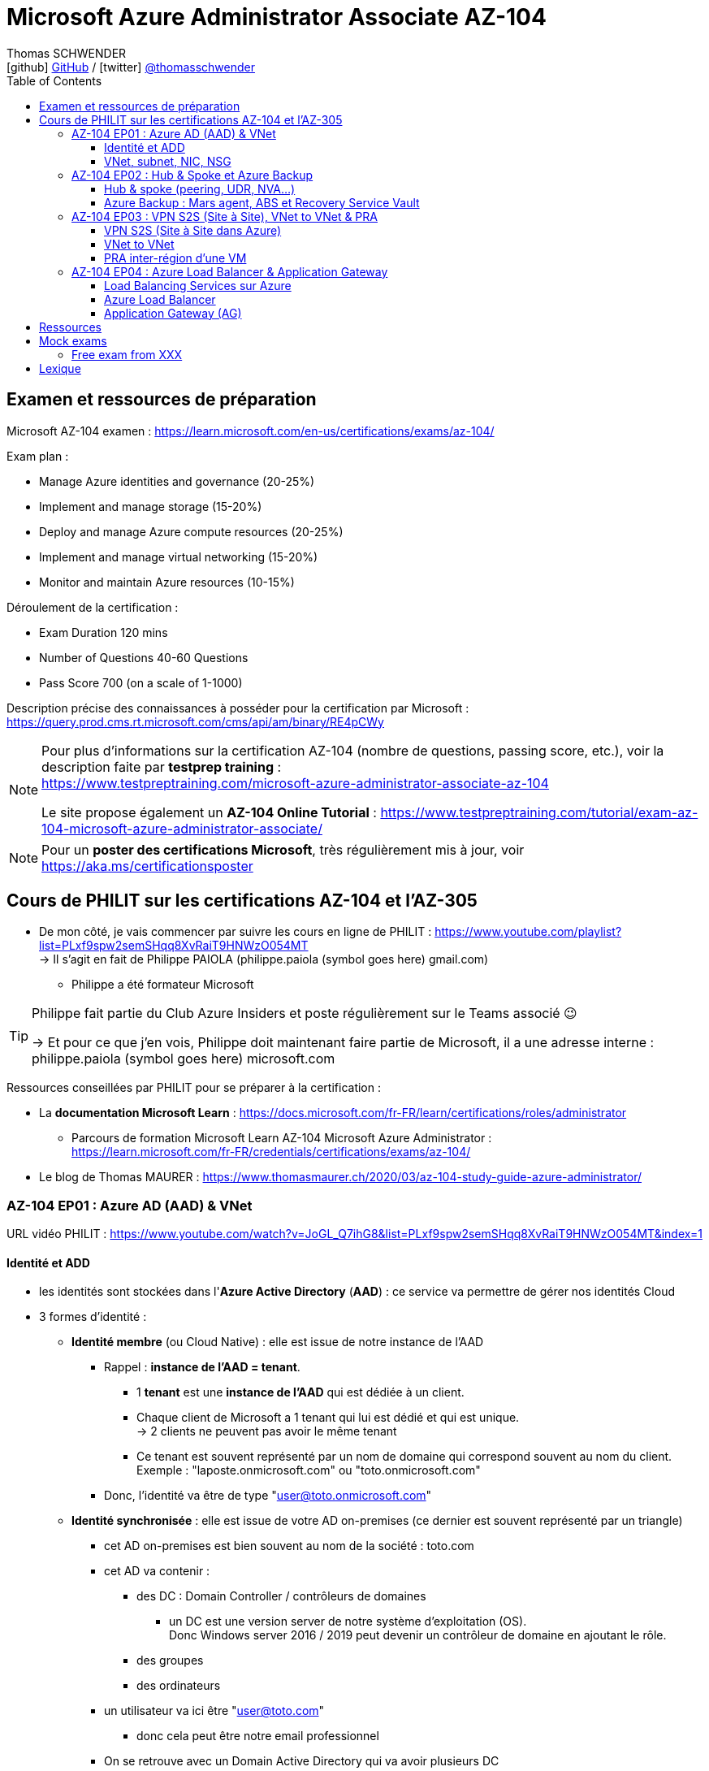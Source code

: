 = Microsoft Azure Administrator Associate AZ-104
Thomas SCHWENDER <icon:github[] https://github.com/Ardemius/[GitHub] / icon:twitter[role="aqua"] https://twitter.com/thomasschwender[@thomasschwender]>
// Handling GitHub admonition blocks icons
ifndef::env-github[:icons: font]
ifdef::env-github[]
:status:
:outfilesuffix: .adoc
:caution-caption: :fire:
:important-caption: :exclamation:
:note-caption: :paperclip:
:tip-caption: :bulb:
:warning-caption: :warning:
endif::[]
:imagesdir: ./images
:resourcesdir: ./resources
:source-highlighter: highlightjs
:highlightjs-languages: asciidoc
// We must enable experimental attribute to display Keyboard, button, and menu macros
:experimental:
// Next 2 ones are to handle line breaks in some particular elements (list, footnotes, etc.)
:lb: pass:[<br> +]
:sb: pass:[<br>]
// check https://github.com/Ardemius/personal-wiki/wiki/AsciiDoctor-tips for tips on table of content in GitHub
:toc: macro
:toclevels: 4
// To number the sections of the table of contents
//:sectnums:
// Add an anchor with hyperlink before the section title
:sectanchors:
// To turn off figure caption labels and numbers
:figure-caption!:
// Same for examples
//:example-caption!:
// To turn off ALL captions
// :caption:

toc::[]

== Examen et ressources de préparation

Microsoft AZ-104 examen : https://learn.microsoft.com/en-us/certifications/exams/az-104/

Exam plan : 

    * Manage Azure identities and governance (20-25%)
    * Implement and manage storage (15-20%)
    * Deploy and manage Azure compute resources (20-25%)
    * Implement and manage virtual networking (15-20%)
    * Monitor and maintain Azure resources (10-15%)

Déroulement de la certification :

    * Exam Duration 120 mins
    * Number of Questions 40-60 Questions
    * Pass Score 700 (on a scale of 1-1000)

Description précise des connaissances à posséder pour la certification par Microsoft : +
https://query.prod.cms.rt.microsoft.com/cms/api/am/binary/RE4pCWy

[NOTE]
==== 
Pour plus d'informations sur la certification AZ-104 (nombre de questions, passing score, etc.), voir la description faite par *testprep training* : +
https://www.testpreptraining.com/microsoft-azure-administrator-associate-az-104

Le site propose également un *AZ-104 Online Tutorial* : https://www.testpreptraining.com/tutorial/exam-az-104-microsoft-azure-administrator-associate/
====

[NOTE]
====
Pour un *poster des certifications Microsoft*, très régulièrement mis à jour, voir https://aka.ms/certificationsposter
====

== Cours de PHILIT sur les certifications AZ-104 et l'AZ-305

* De mon côté, je vais commencer par suivre les cours en ligne de PHILIT : https://www.youtube.com/playlist?list=PLxf9spw2semSHqq8XvRaiT9HNWzO054MT +
-> Il s'agit en fait de Philippe PAIOLA (philippe.paiola (symbol goes here) gmail.com)
    ** Philippe a été formateur Microsoft

[TIP]
====
Philippe fait partie du Club Azure Insiders et poste régulièrement sur le Teams associé 😉

-> Et pour ce que j'en vois, Philippe doit maintenant faire partie de Microsoft, il a une adresse interne : philippe.paiola (symbol goes here) microsoft.com
====

Ressources conseillées par PHILIT pour se préparer à la certification : 

    * La *documentation Microsoft Learn* : https://docs.microsoft.com/fr-FR/learn/certifications/roles/administrator
        ** Parcours de formation Microsoft Learn AZ-104 Microsoft Azure Administrator : +
        https://learn.microsoft.com/fr-FR/credentials/certifications/exams/az-104/

    * Le blog de Thomas MAURER : https://www.thomasmaurer.ch/2020/03/az-104-study-guide-azure-administrator/

=== AZ-104 EP01 : Azure AD (AAD) & VNet

URL vidéo PHILIT : https://www.youtube.com/watch?v=JoGL_Q7ihG8&list=PLxf9spw2semSHqq8XvRaiT9HNWzO054MT&index=1

==== Identité et ADD

* les identités sont stockées dans l'*Azure Active Directory* (*AAD*) : ce service va permettre de gérer nos identités Cloud

* 3 formes d'identité : 

    ** *Identité membre* (ou Cloud Native) : elle est issue de notre instance de l'AAD 
        
        *** Rappel : *instance de l'AAD = tenant*.

            **** 1 *tenant* est une *instance de l'AAD* qui est dédiée à un client.
            **** Chaque client de Microsoft a 1 tenant qui lui est dédié et qui est unique. +
            -> 2 clients ne peuvent pas avoir le même tenant
            **** Ce tenant est souvent représenté par un nom de domaine qui correspond souvent au nom du client. +
            Exemple : "laposte.onmicrosoft.com" ou "toto.onmicrosoft.com"
        
        *** Donc, l'identité va être de type "user@toto.onmicrosoft.com"

    ** *Identité synchronisée* : elle est issue de votre AD on-premises (ce dernier est souvent représenté par un triangle)
        *** cet AD on-premises est bien souvent au nom de la société : toto.com
        *** cet AD va contenir : 
            **** des DC : Domain Controller / contrôleurs de domaines
                ***** un DC est une version server de notre système d'exploitation (OS). +
                Donc Windows server 2016 / 2019 peut devenir un contrôleur de domaine en ajoutant le rôle.
            **** des groupes
            **** des ordinateurs

        *** un utilisateur va ici être "user@toto.com"
            **** donc cela peut être notre email professionnel

        *** On se retrouve avec un Domain Active Directory qui va avoir plusieurs DC
            
            **** On va créer une VM sur l'AD, et sur cette VM on va installer le produit *AAD Connect* (Azure AD Connect). +
            Le but de AAD Connect va être de se connecter à mon DC, de récupérer la liste des users et des groupes, et de transférer ces users et groupes dans votre tenant AAD. +
            image:AZ-104_AAD-VNet_01.jpg[]

            **** Et pour permettre que ces identités on-premises soient bien synchronisées sur l'AAD, je vais aller dans le portail Azure, dans l'AAD, et dans *Custom domain names* je vais rajouter le nom de domaine "toto.com" (le nom de domain venant du on-premises)

    ** *Identité Guest* : un "invité" est un utilisateur qui vient d'un autre tenant
        *** "qui vient d'un autre tenant" : attention à cette expression, d'après mes recherches, cela *peut tout simplement être un utilisateur externe* qui n'a encore aucun compte sur un AD ou AAD.
        *** Exemple d'un prestataire d'ESN qui va être embauché pour travailler avec le tenant de la société toto.com. +
        Pour que cela se fasse, il va avoir besoin d'une *invitation* : une personne chez toto.com va devoir inviter l'utilisateur à se joindre au tenant de toto.onmicrosoft.com, ce qui va lui permettre d'avoir accès à un abonnement (subscription)

.Pour résumer sur les identités
[NOTE]
====
* Le *tenant* est la *représentation des identités d'une entreprise dans le Cloud Azure*
* Ce tenant est livré en "xxx.onmicrosoft.com"
* Dans ce tenant, on va retrouver 3 types d'identités : membre / identité synchronisée / Guest


* Un tenant va toujours être rattaché à 1 ou plusieurs abonnements / subscriptions
    ** L'abonnement / subscription est ce qui va contenir nos ressources Cloud : VMs, BDDs, storage account, IA, etc.
    ** Cet abonnement / subscription est une frontière d'administration et de facturation des ressources Cloud de la société
    ** Pour *accéder à ces ressources*, on va avoir besoin d'un *système d'identités*, et ce dernier c'est le *tenant Azure Active Directory*
* Un abonnement / subscription Azure a toujours une référence à un tenant.
* Et ce tenant contient des identités qui permettront, via l'Access Control (IAM) de donner des droits à des utilisateurs ou à des groupes.
* Et ces utilisateurs sont soit membre (cloud natif), soit synchronisé, soit invité (guest).
====

WARNING: Un utilisateur qui est dans mon tenant n'a, par défaut, aucun accès sur mes ressources Azure

.Tenant vs Directory vs Domain in AAD
[NOTE]
====
FAIRE VRAIMENT TRES ATTENTION, on trouve souvent de très mauvaises explications des relations entre ces 3 concepts, surtout entre tenant et directory. +
-> Certaines sont mêmes tout simplement fausses, alors même qu'elles sont données par un IT de Microsoft... 😓

Néanmoins, voici un post de 2020/08 d'un IT de Microsoft sur les forums tech de Microsoft qui répond bien et précisément à la question : +
https://techcommunity.microsoft.com/t5/azure/relationship-between-azure-active-directory-and-directory-tenant/m-p/1607755/highlight/true#M5873 

--
I understand your confusion. I agree there are several "terms" in Azure that seem to overlap or could be synonyms. In addition, you might see these terms used inconsistently in the Portal UI or documentation.

I always try to approach it from the practical point of view, for example:

    * Can I create a new Azure AD tenant and if yes, how is it related to my existing environment?
    * Can I create several directories under that tenant?
    * Can I have several domains under my tenant?

I like to use this article written for AAD developers as a reference: https://docs.microsoft.com/en-us/azure/active-directory/develop/quickstart-create-new-tenant#use-an-...

I saw some confusing or even wrong replies in the "linked" topic like someone claiming you can have several directories under one AAD tenant.

I see it this way : *Azure AD tenant = directory*, and *there is a strict 1:1 relationship between them* (you cannot create several directories under a tenant). Each tenant has it's globally unique '*tenant ID*' (in some places in the Portal referred as '*directory ID*', but *the ID is the same*)

*When you use 'Switch directories'* option in the Portal, *you are authenticating to a different AAD tenant* (your account was invited as a guest there via Azure AD B2B Collaboration), so you will see different subscriptions and resources, and have different permissions, when you do so. Since most organizations have one production tenant (but some like ISVs can have more), you are switching to a different "company". That's how I see it.

You can, however, have several domains under one tenant / directory. You always get a default one {something}.onmicrosoft.com, but you can onboard custom domains (like contoso.com) upon proving you own that domain.
--

-> J'ai demandé des précisions à Microsoft sur ce point via les Q&A de Microsoft Learn : +
https://learn.microsoft.com/en-us/answers/questions/1457968/help-me-to-understand-the-concepts-of-tenant-direc
====

* Création d'un *custom role*
    ** le *scope* est vraiment la *portée* du rôle
    ** le rôle est représenté par un fichier JSON

[WARNING]
====
La maintenance d'un *custom role* est réputée compliquée. +
-> Contrairement à un *built-in role*, les custom role ne sont PAS mis à jour automatiquement lors des mises à jour des services.
====

* Les utilisateurs d'un tenant peuvent avoir des rôles RBAC sur les ressources Azure *ET* sur le tenant lui-même. +
Donc au final sur *Azure*, il y a *2 types de rôles* : ceux *sur le tenant*, et ceux *sur vos ressources Azure* : 

    ** *rôles dit "RBAC"* -> rôles sur vos ressources Azure

    ** *rôles sur le tenant* -> rôles qui vous permettent de gérer vos identités
        *** exemple : "Billing administrator" pour gérer la facturation des logiciels, des licences que vous avez installés sur votre tenant

NOTE: On peut ajouter des licences à un tenant pour lui ajouter des fonctionnalités supplémentaires

* L'*Azure Active Directory* sert également à la *publication de vos applications*.
    ** voir https://myapps.microsoft.com/[] pour visualiser les applications publiées sur votre tenant

* Les *applications publiées dans le tenant*, pour qu'elles fonctionnent et soient trustées par le tenant et vos utilisateurs, *doivent être inscrites dans le tenant*.
    ** Pour ce faire, on passe par le Portail Azure, "Azure AD / Enterprise applications / All applications", puis "create your own application"
    ** Pour cette inscription dans le tenant, Azure va créer un *compte de service* qui représente cette application, ce dernier est appelé *service principal*.
        *** Le service principal est un compte d'application qui représente votre application dans le tenant.
        *** Le service principal est un compte managé par Microsoft : il a une durée de vie, un certificat associé, et va permettre, quand vous publiez une application, de la rendre disponible à vos utilisateurs.

* Auparavant, pour *accéder à un AD on-premises*, on utilisait le protocole *LDAP*. +
Et pour *s'authentifier à cet AD on-premises*, il y avait 2 moyens : 
    ** utiliser le protocole *Kerberos*
    ** utiliser le protocole *NTLM* (un vieux protocol d'authentification apparu avec Windows NT ou Windows 2000)

    ** -> Ces 2 méthodes d'authentification permettaient via des requêtes LDAP d'accéder à votre AD on-premises.

* Aucun de ces protocols, LDAP, Kerberos ou NTLM n'est utilisé dans l'Azure AD.
* Pour pouvoir accéder à l'Azure AD, pour pouvoir vous y connecter, vous allez au préalable passer par du HTTPS. +
Puis, une fois connecté, vous allez pouvoir utiliser l'un des protocoles suivants pour pouvoir interroger l'Azure AD :  
    ** SAML
    ** WS Federation
    ** OAuth 2.0 et OpenID Connect

* Je vais également pouvoir déléguer l'authentification de mes utilisateurs à des tiers comme Google, Facebook, ou utiliser le protocole SAML / WS-fed
    ** Pour faire, aller dans son tenant, dans "external identities" puis "all identity providers"
* Donc il ne faut pas croire que le tenant AAD va permettre de gérer tous les cas de figures, on peut *déléguer l'authentification de certains types d'utilisateurs pour certaines applications à des fournisseurs d'identités externes*.
    ** C'est très utile lors de la création d'une *web app* qui a *par défaut* un *accès anonyme* : n'importe qui connaissant son IP publique ou son nom de domaine peut y accéder. Avec ce système, on va pouvoir rajouter une surcouche d'authentification à la web app pour lui permettre d'être authentifiée par des utilisateurs particuliers

* *DEMO* de la création de cette *surcouche d'authentification pour une Web app* : https://youtu.be/JoGL_Q7ihG8?t=3069[] 
+
video::JoGL_Q7ihG8?t=3069[youtube, width=800, height=600]

    ** Pour ce faire, on va utiliser un service principal qui va représenter cette web app dans l'Azure AD
    ** Création d'une *web app* : 1 à 2 min et *par défaut elle va avoir un accès public*

.Rappel sur les web apps
[NOTE]
====
Une web app est un service web (une application web ou un site web) qui est hébergé ET managé par Microsoft. +
La logique est de ne PAS avoir à gérer le système d'exploitation. +
On peut faire du SSH dessus ou utiliser des commandes PowerShell, mais cela a lieu dans un environnement très cloisonné et très fermé.

Et comme tout service Azure PaaS, *par défaut*, la *web app* a une *IP publique* et un *nom de domaine* qui lui sont associés.
====

    ** Pour "casser" cette logique d'accès anonyme à la web app, dans la web app, dans "authentication", je vais rajouter un fournisseur d'identité ("add identity provider") : je veux que ceux qui accèdent à ma web app aient un compte dans mon tenant.
    ** Et je vais choisir "require authentication" plutôt que "allow unauthenticated access"

==== VNet, subnet, NIC, NSG

.VNet, subnet, NIC, VM, NSG
image:AZ-104_AAD-VNet_02.jpg[]

* VNet = espace d'adressage, voir RFC 1918 "Adress Allocation for Private Internets" : https://datatracker.ietf.org/doc/html/rfc1918[]
    ** Cette RFC définit 3 espaces d'adressage (plages d'adresses) qui ne sont pas accessibles directement depuis Internet, des adressages dits *"non routables"* ; aucun serveur sur Internet ne peut utiliser ces adresses, qu'on appelle également des *adresses IP privées* : 
        *** 192.168
        *** 10.0
        *** 172.16
    ** Par défaut, 2 VNets (par exemple, un en 192.168 et un en 10.0) ne peuvent PAS communiquer ensemble. +
    Les subnets de ces VNets ne pourront pas communiquer ensemble.

* Un même VNet peut contenir ces 3 espaces d'adressage, il n'est PAS limité à 1 seul

* Un VNet va être compartimenté en 1 ou plusieurs *subnets* (sous-réseaux), comme un pizza que l'on couperait en morceaux avant de la manger
    ** *On ne peut PAS prendre les 3 premières IP d'un subnet*, car réservées par Microsoft à la gestion DNS et la gestion des passerelles. +
    Toute la couche réseau et toute la couche IPAM dans Azure est dévolu à Microsoft
        *** Exemple : si mon subnet est en 10.0.0.0/24, je ne pourrais pas utiliser les IP 10.0.0.1, 10.0.0.2, 10.0.0.3. +
        Donc, ma NIC, si c'est la 1ere du subnet, sera en 10.0.0.4
    ** Dans les faits, les IPs 0 et 255 sont également réservées par Microsoft : 
        *** la *"0"* (10.0.0.0 dans l'exemple précédent) est l'*adresse de réseau* : c'est l'adresse IP de base du subnet qui est utilisée pour l'identifier.
        *** la *"255"* est l'IP de broadcast (Network broadcast address) : elle est utilisée pour envoyer des paquets à tous les appareils du sous-réseau
    
* A tout moment, *on peut changer l'espace d'adressage d'un VNet*
    ** mais on ne peut pas réduire la taille d'un VNet en-dessous de la taille d'un de ses subnets
* On ne peut modifier la taille d'un subnet qu'AVANT de lui avoir ajouté une ressource (comme une NIC), cela devient impossible après
    ** et la modification d'un subnet ne peut se faire qu'en respectant la limite de taille du VNet

* Dans un Subnet, on va souvent retrouver une *NIC* (*Network Interface Card*). +
Une NIC est une carte réseau qui va contenir : 
    ** *obligatoirement* une *IP privée*
        *** Les adressages IP privés sur Azure sont toujours *gratuites*
    ** *facultativement* une *IP publique*
        *** Les adressages IP publiques sont payantes (de l'ordre de 1€ par mois à vérifier)

    ** ces 2 IPs peuvent être : 
        *** *dynamique* : elle risque de changer à chaque redémarrage de la VM
        *** *statique*

* Cette NIC va souvent être associée à une VM, et une VM doit TOUJOURS avoir une NIC : *une VM Azure sans NIC, cela n'existe pas*
    ** Donc une VM dans Azure a toujours une IP privée, mais pas systématiquement une IP publique

TIP: Donc, cf explication précédente, si on trouve une NIC dans un subnet, on ne peut donc plus modifier la taille de ce subnet

* Les *subnets* peuvent *par défaut communiquer en entrant et en sortant entre eux*.
    ** Ces communications sont autorisées pour 2 raisons : 

        *** les routes sont automatiquement propagées dans les subnets via un système appelé les *system routes* +
        Les system routes : possibilité offerte par Azure de gérer les nouveaux subnets qui seraient créés dans votre VNet de façon à leur permettre de communiquer avec les autres subnets (propagation des routes automatisée)
            **** ⚠️ Attention ! Les system routes gèrent *les subnet d'un MEME VNet*.
            **** Voir la doc Microsoft sur les system routes : https://learn.microsoft.com/en-us/azure/virtual-network/virtual-networks-udr-overview#system-routes
            **** Donc il y a des routes qui sont automatiquement gérées par Azure et que l'on ne peut PAS modifier

        *** Entre les subnets, il n'y a PAS de firewall. Donc, si on veut filtrer les flux, il va falloir ajouter un *NSG* (*Network Security Group*)
            **** *Le NSG est un firewall* qui va servir à filtrer les flux entrants et sortants.

        *** Le NSG peut être attribué à une *NIC ET / OU à un subnet* (ou à plusieurs subnets) : 
            **** *attribué à une NIC* : dans ce cas il va protéger l'IP privée et l'IP publique de votre VM
            **** *attribué à un subnet* : il va alors filtrer les communications entre les différents subnets et entre les subnets et les réseaux distants (que ce soit Internet, ou une liaison VPN, ou une ExpressRoute)
            **** En l'absence de NSG associée à la carte réseau / NIC de ma VM, cette dernière devra être protégée par le firewall de l'OS (Windows avec les pare-feu fonctions avancées, ou Linux avec IPTables)
        
        *** Seule limitation du NSG : il doit être dans la même région que les ressources à protéger. +
        Pour un VNet en North Europe, il faut obligatoirement créer un NSG en North Europe pour le protéger

* Dans la section "Virtual Network" du portal Azure, il est possible de faire *générer un diagramme réseau du VNet* via le menu *"Diagram"* : +
image:AZ-104_AAD-VNet_03.jpg[]
    ** Dans le diagramme donné en exemple, on peut voir que : 
        *** le VNet a 3 subnets
        *** que le subnet "Production" a une NIC
        *** que cette NIC est rattachée à une VM, à une IP publique et à un NSG

.Toujours une NIC "primary" pour une VM
[NOTE]
====
Toute VM Azure a obligatoirement une NIC "primary" : +
image:AZ-104_AAD-VNet_04.jpg[]

Cela parce qu'une VM peut avoir plusieurs NIC, et donc autant d'adresses IP différentes. +
Mais même si une VM a 200 NICs, et donc 200 IPs différentes, il y aura toujours une NIC "primary"

Cette NIC primary va surtout *servir pour tout ce qui est routage*, pour *"avoir le dernier mot"*.
====

* "Bon à savoir" de Philippe : même si on laisse l'IP publique d'une VM en dynamique (donc changement à chaque arrêt / redémarrage), on peut y associer un DNS géré par Microsoft pour pouvoir toujours y accéder via un même nom DNS.

* Les *NSG* sont dotés de *règles de filtrage par défaut*, *classées par priorité* et que l'*on ne peut pas supprimer* : 

    ** *Flux entrants* : 
        *** prio 65000 - "AllowVnetInBound" : toutes les communications au sein d'un VNet entre les subnets sont autorisées
        *** prio 65001 - "AllowAzureLoadBalancerInBound" : un load balancer Azure doit pouvoir accéder aux VMs qui sont dans un subnet (logique, c'est le principe d'un load balancer)
        *** prio 65500 - "DenyAllInBound" : "on refuse tout"

    ** -> On peut pas supprimer ces règles MAIS on peut en créer d'autres avec une plus forte priorité (priorité plus forte = nombre plus petit)

    ** *Flux sortants* : 
        *** On retrouve 2 règles similaires aux flux entrants : "AllowVnetOutBound" et "DenyAllOutBound"
        *** et 1 nouvelle règle "AllowInternetOutbound" en prio 65001 : le trafic sortant sur une VM Azure est autorisé vers internet
            **** Exemple : si on lance un navigateur sur une VM Azure et qu'on tape www.google.fr, on pourra s'y connecter via Internet

.Effective Security Rules : Comment s'y retrouver parmi un trop grand nombre de règles NSG ? Qu'est-ce qui s'applique réellement au final ?
[NOTE]
====
Dans votre NSG, vous avez un menu *"Effective security rules"* correspondant à une fonctionnalité d'Azure qui va "réfléchir pour vous", en fonction des priorités des règles, du deny et du allow, à celles qui s'appliquent réellement au final. +
Celles-ci seront fournies sont forme de tableau.
====

* Le menu *"NSG Flow logs"* de votre NSG vous permet de visualiser à tout moment les logs de ses flux entrant et sortant.
    ** Cela nécessite de mapper son NSG à un storage account et de définir une rétention pour les logs
+
WARNING: Par défaut, rien n'est conservé, c'est à nous d'activer et de configurer ces logs

=== AZ-104 EP02 : Hub & Spoke et Azure Backup

URL vidéo PHILIT : https://www.youtube.com/watch?v=EbZLEcDVF8g&list=PLxf9spw2semSHqq8XvRaiT9HNWzO054MT&index=2

==== Hub & spoke (peering, UDR, NVA...)

Rappel : Par défaut, 2 VNets (par exemple, un en 192.168 et un en 10.0) ne peuvent PAS communiquer ensemble. +
image:AZ-104_Hub-Spoke-backup_01.jpg[] +
(Dans l'exemple du schéma, chaque VNet n'a qu'un seul subnet, qui occupe tout l'espace d'adressage du VNet)

* Si je veux permettre la communication entre ces VNets, je vais avoir 2 options : 

    ** le *peering* : beaucoup d'avantages pour cette solution, dont un faible coût et simple à mettre en oeuvre. +
    Le peering consiste à raccorder entre eux les 2 VNets de façon à montrer à Azure qu'ils ne forment en fait qu'1 seul VNet "logique" (avec 2 subnets dans notre exemple)
        *** Pour que cela fonctionne, il faut que *les espaces d'adressage des 2 VNets soient différents* / ne se chevauchent pas.

    ** le *"VNet to VNet"* : dans cette solution, Azure va créer un *VPN site à site entre les 2 VNets*. +
    Le protocole *IPSec* (Internet Protocol Security) va être utilisé par ce VPN pour assurer le chiffrement des flux qui circulent entre les 2 VNets.
        *** Contrairement au peering, le VNet to VNet est cher, long à mettre en place, pas forcément très compliqué, mais c'est une techno qui "date un peu". +
        -> Très souvent en entreprise, *on lui préfère le peering*.

image:AZ-104_Hub-Spoke-backup_02.jpg[]
    
.En quoi la connectivité VNet to VNet est-elle plus chère que le peering ?
[NOTE]
====
* *Moins de ressources réseau* :

    ** Le *peering VNet* utilise l'*infrastructure dorsale Microsoft* (fait partie du réseau mondial Microsoft) pour établir une connexion directe entre les réseaux virtuels.
    ** La *connectivité VNet à VNet*, en revanche, nécessite des *passerelles VPN virtuelles* et des *tunnels VPN* pour acheminer le trafic entre les réseaux virtuels. Cela implique une utilisation accrue des ressources réseau, ce qui se traduit par des coûts plus élevés.

* *Pas de frais de transfert de données* :

    ** Le peering VNet ne facture pas de frais de transfert de données pour le trafic entre les réseaux virtuels pairs.
    ** La connectivité VNet à VNet, en revanche, facture des frais de transfert de données pour le trafic transitant par les passerelles VPN.

* *Facilité d'utilisation* : Le peering VNet est simple à configurer et à gérer, là où la connectivité VNet à VNet est plus complexe à mettre en place et à administrer, ce qui peut entraîner des coûts supplémentaires.
====

.Réseau mondial Microsoft et WAN Microsoft, Infrastructure dorsale et frontale
[NOTE]
====
* *Réseau mondial Microsoft* :
    ** Définition: Il s'agit de l'infrastructure physique et logicielle qui connecte les centres de données Microsoft à travers le monde.
    ** Composants: Il inclut l'*infrastructure dorsale Microsoft*, les *centres de données*, les points de présence et les réseaux métropolitains.
        
        *** *Infrastructure dorsale* (Backhaul, le "cœur" du réseau) : Transporte les données sur de longues distances entre les centres de données, les points de présence et les réseaux métropolitains.
        *** *Infrastructure frontale* (Fronthaul,  la "périphérie" du réseau) : Relie les utilisateurs finaux aux réseaux de communication, généralement sur la dernière portion du trajet.

    ** Fonction: Il achemine le trafic entre les services Microsoft et les clients à travers le monde.

* *WAN mondial Microsoft* (réseau étendu mondial Microsoft) :
    ** Définition: Il s'agit d'un service Azure qui permet aux entreprises de créer et de gérer un réseau privé virtuel (VPN) mondial.
    ** Composants: Il utilise le réseau mondial Microsoft comme infrastructure sous-jacente.
    ** Fonction: Il permet aux entreprises de connecter leurs sites distants et leurs utilisateurs à leurs applications et données dans le cloud Azure.

En résumé:

    * Le réseau mondial Microsoft est l'infrastructure physique et logicielle qui permet aux services Microsoft de fonctionner.
    * Le WAN mondial Microsoft est un service Azure qui utilise le réseau mondial Microsoft pour créer un VPN mondial pour les entreprises.
====

*PEERING* :

image:AZ-104_Hub-Spoke-backup_03.jpg[]

    * *Très facile à mettre en place* : le mettre en place entre 2 VNets prend *2 min*
    * *Pas cher* : Microsoft va juste facturer la bande passante entre  les 2 VNets
        ** et le *coût de la bande passante entre 2 VNets*, surtout dans une même région, n'est pas très élevé 0.01€ / Go pour de l'inbound ou outbound data transfer (voir https://azure.microsoft.com/en-us/pricing/details/virtual-network/ et https://azure.microsoft.com/en-us/pricing/details/bandwidth/)

    * Peering regional : entre 2 VNets dans la même région
    * Peering global : entre 2 VNets dans 2 régions différentes (donc le peering peut être *multi-région*)
        ** coût plus élevé que le peering regional, voir les 2 liens précédents
    
    * Le peering est *multi-abonnement* (*multi-suscription*) : une entreprise possédant plusieurs souscriptions peut raccorder des VNets dans ces différentes souscriptions.
    
    * Le peering est *multi-tenant* : On va pouvoir *raccorder 2 VNets de 2 clients différents* (donc 2 clients différents vont pouvoir communiquer entre eux)
        ** Rappel : 1 tenant représente les identités d'un client. +
        Si on a 2 tenants, c'est qu'on est face à 2 clients différents
        ** Pour faire ce raccordement multi-tenant, il faut avoir un compte autorisé dans les 2 tenants, il y a plusieurs manips à faire, MAIS c'est possible
    
    * Le peering utilise le *protocole MACsec* (Media Access Control security), et permet de *chiffrer les flux* traversant les équipements Microsoft
        ** MAIS le chiffrement n'est *PAS activé par défaut*.
        ** MACsec ne chiffre que les flux entre les deux VNets. Il ne chiffre pas les flux entre les VNets et Internet ou entre les VNets et d'autres réseaux.
+
.Des détails sur le protocole MACsec
[NOTE]
====
* MACsec uses a combination of *data integrity checks* and *encryption* to secure traffic traversing the link
    ** Voir https://www.juniper.net/documentation/us/en/software/junos/security-services/topics/topic-map/understanding_media_access_control_security_qfx_ex.html[]

* Media Access Control Security (MACsec) is a *layer2 security protocol* standardized by the IEEE that operates on Ethernet frames. It uses *AES GCM cryptography* with 128-bit key and 256-bit key versions. MACsec is designed to provide *authentication*, *confidentiality* and *integrity* for data transported on *point-to-point links in the enterprise Local Area Network (LAN)* using the Advanced Encryption Standard with Galois/Counter Mode (AES-GCM) data cryptography algorithm.
    ** Voir https://www.comcores.com/what-is-macsec/
====

*DEMO : création de peering entre VNet Hub et VNet Spoke*
 
image:AZ-104_Hub-Spoke-backup_06.jpg[width=700]

    * on commence par créer les 2 VNets
    * puis, sur l'un d'eux, on va dans "peerings", puis "add" pour ajouter un peering dans les 2 sens : VNet Hub vers VNet Spoke ET VNet Spoke vers VNet Hub

    * Option "Traffic to remote virtual network" : doit toujours être activée, le trafic devant se faire dans les 2 sens. +
    Si on bloque l'un des sens, le peering ne pourra PAS se faire (raison pour laquelle la valeur par défaut est "allow")

    * Option "*Traffic forwarded* from remote virtual network"
        ** Si j'ai créé 2 VNet spoke, tous 2 reliés à un même VNet hub, si mon hub reçoit un flux qui ne lui est pas destiné, MAIS qui est destiné à un VNet avec lequel il est peeré, *le hub va laisser passer le flux*.
        ** Donc, dans le mon exemple, le trafic forwarding permet à VNet Hub, s'il reçoit un flux de VNet spoke à destination de VNet spoke 2, de le laisser passer : (flèche verte sur le schéma ci-dessous)
        image:AZ-104_Hub-Spoke-backup_04.jpg[]

    * Option "Virtual Network Gateway or Route Server" pour le *partage de la VNG* (Virtual Network Gateway) ou de l'ARS (Azure Route Server)
        ** En tant que VNet Hub, si on a une liaison VPN site à site (S2S) avec son réseau on-premises, on va pouvoir partager cette liaison site à site avec ses VNets spoke. +
        Un VNet spoke va donc pouvoir passer par le VNet hub pour accéder au réseau on-premises, et le réseau on-premises va pouvoir passer par le VNet hub pour accéder à un VNet spoke : +
        image:AZ-104_Hub-Spoke-backup_05.jpg[]
        ** Le partage de la VNG vous permet, en tant que hub, de partager votre connexion VPN avec vos spoke et votre réseau on-premises
    
        ** La VNG est la représentation de mon VPN dans Azure : c'est un VPN avec une IP publique qui est managé par Microsoft

    * Les mêmes options sont disponibles pour la connexion entre le Hub et le Spoke que pour celle entre le Spoke et le Hub.

    * Lorsque l'on clique sur "Add", on voit bien que Azure *crée le peering dans les 2 sens* : +
    image:AZ-104_Hub-Spoke-backup_07.jpg[]
        ** Il faut 20 à 30 sec pour que le peering soit effectif (peering status "connected")

[WARNING]
====
Là, on vient de voir une démo "théorique" de peering car entre 2 VNets uniquement, mais dans la *"vraie vie"* le *"Hub and Spoke"* n'est pas entre 2 VNets uniquement mais entre *plusieurs VNets* : 3 (minimum), 4, voire des centaines de VNets.

-> Quand on a plusieurs VNets de raccordés avec le Hub, on rentre dans une *topologie d'architecture* appelée le *"Hub and Spoke"*. +
On retrouve cette topologie d'architecture chez la plupart des Cloud providers (AWS, GCP) : +
Une "étoile" avec un point central, le hub, raccordé à toutes ses extrémités, les spokes : UN hub et DES spokes.
====

*HUB and SPOKE* (pour une infra 100% Azure uniquement, et PAS hybride) :

* le *hub* : va contenir tous les "services partagés" (que l'on ne va donc pas avoir besoin de redéployer dans les différents spokes) : 
    ** DC : les contrôleurs de domaines
    ** LB : les load balancers
    ** FW : les firewalls
    ** mon bastion

* le *spoke* : un spoke est déjà un VNet. 

    ** Il va pouvoir *représenter un environnement* : DEV, PROD, etc. +
    A chacun d'eux va être associé un subnet, on va donc avoir *un VNet et plusieurs subnets*.

    ** un spoke peut également *être un VNet hébergé chez un tiers*.
        *** Exemple : imaginez que vous travaillez avec une société partenaire qui édite un soft de notes de frais, hébergé sur Azure. +
        Vous souhaitez peut-être que vos collaborateurs accèdent à ce soft directement au travers d'un IP privée. +
        Pour ce faire, on va peerer notre hub avec un spoke qui contient l'infrastructure de gestion de notes de frais proposée par la société partenaire.

En résumé : 

    * *Le peering* est fait pour *peerer des environnements d'applicatifs* hébergés dans Azure, en PROD, PrePROD, etc. qui sont représentés par des spokes
    * Mais cela peut aussi être *peerer un VNet distant* d'un partenaire d'une autre société pour pouvoir exploiter le logiciel qu'elle nous met à disposition en *mode PaaS*.
    * le peering est la jonction de 2 VNets entre eux et le Hub and Spoke est une topologie d'architecture qui va nous permettre de faire des économies.

Comment le *Hub and Spoke* permet-il de *faire des économies* ?

    * Tous les services partagés du Hub vont pouvoir être partagés via le peering avec les spokes.
        ** Sans cela, si par exemple dans le spoke Dev du précédent schéma on avait eu besoin d'authentification AD, il aurait fallu déployer nos DC dans le spoke. Idem pour tous les autres spokes ayant besoin d'accéder à l'AD.

*Focus sur le peering dans le cas de la topologie d'architecture Hub and Spoke* : 

    * Pour fonctionner, le Hub and Spoke a *besoin d'autres services Azure* que le seul peering : +
    image:AZ-104_Hub-Spoke-backup_08.jpg[width=600]

        ** des *UDR*, User Defined Routes : une *table de routage* statique que l'on va appliquer à des subnets
            *** Une UDR peut être associée à plusieurs subnets MAIS un subnet ne peut être associé qu'à une seule UDR
        ** la fonctionnalité de *Traffic Forwarded*
        ** une *NVA*, Network Virtual Appliance : soit c'est une VM sur laquelle on a installé le rôle "Routing and remote access", soit un Azure Firewall (ou un autre firewall comme du F5, du Fortinet, etc. L'avantage de l'Azure Firewall est d'être un service managé par Microsoft, c'est du PaaS)
+
.Définition d'une NVA
[NOTE]
====
* Azure Network Virtual Appliances (NVAs) are instrumental in *enhancing high availability* and *controlling traffic flows* within Azure applications. +
They are particularly significant in *constructing demilitarized zones (DMZ)* in the cloud. 

* NVAs in Azure *scrutinize all incoming and outgoing traffic*, *permitting only the traffic that complies with predefined rules*, thus ensuring a secure network boundary.

-> The main purpose of an Azure NVA is to *handle and secure network traffic* in Azure cloud by doing *routing*, *firewall*, *load balancing*, *intrusion detection*, etc.)

Ressources : 

    * https://aviatrix.com/learn-center/cloud-security/azure-network-virtual-appliance/
    * https://www.geeksforgeeks.org/azure-network-virtual-appliance/
====

    * -> Tout ceci permet de *faire transiter les flux* entre un hub et un spoke qui veut communiquer avec un autre spoke
    
    * Dans le cas de l'exemple précédent, si VNet-Spoke veut communiquer avec VNet-Spoke2, il va falloir : +
    image:AZ-104_Hub-Spoke-backup_09.jpg[width=600]

        ** appliquer une *UDR* au subnet de VNet-Spoke
            *** cette UDR, une table de routage, va dire que, pour accéder à 172.16.0.0/24 (correspond à VNet-Spoke2), il va falloir que le prochain *bond* soit l'IP privée de ma NVA, donc ici de l'Azure Firewall qui va être créé dans le hub
        ** La *NVA*, Azure Firewall ou VM Windows, va être déployée dans le Hub et va faire office de router : elle va router les paquets entre les différents spokes.
        ** le *Traffic Forwarded* : son rôle est de laisser les paquets transiter entre vos VNet-Spoke et VNet-Spoke2 en passant par le hub
    
    * -> Tout ceci va rendre le hub capable de faire transiter des paquets qui passent par lui mais ne lui sont pas destinés, mais sont destinés à un VNet qu'il connaît.

.Bond = liaison d'agrégation
[NOTE]
====
Un bond est une fonctionnalité permettant de regrouper plusieurs cartes réseau physiques en une seule interface réseau logique. +
Cela permet d'augmenter la bande passante et la redondance du réseau.
====

*DEMO : création d'une UDR*

    * L'*UDR* est une table de routage venant *supplanter* l'autre table de routage d'Azure, à savoir les *system routes*

        ** En fait, *les system routes peuvent vite être supplantées* par 2 services Azure : 

            *** les *UDR* : table de routage toujours prioritaire par rapport aux system routes
            *** le *protocole BGP*, Border Gateway Protocol, qui va permettre de propager des routes dynamiquement. +
            Si le protocole BGP dit le contraire d'un system route, c'est lui qui prend le pas sur les chemins par défaut par les system routes
        ** donc l'ordre de priorité est 1) UDR -> 2) protocole BGP -> 3) System routes

    * Pour créer une UDR, on recherche sur le Portal Azure "*Route tables*" +
    image:AZ-104_Hub-Spoke-backup_10.jpg[]
        ** Les UDR doivent toujours être appliquées à des *subnets qui sont dans la même région qu'elle*
        ** une fois l'UDR créée, je vais lui ajouter une route : +
        image:AZ-104_Hub-Spoke-backup_11.jpg[]
        ** les "next hop type" et "next hop address" correspondent au type et à l'IP du prochain bond réseau, à savoir une NVA qui sera ici un Azure Firewall et qui sera sur l'IP privée 10.0.0.4, ce qui correspond à la 1ere IP disponible dans un subnet (voir chapitre "VNet, subnet, NIC, NSG")
    
    * Là, j'ai créé mon UDR et sa route, mais je ne l'ai appliquée à rien. +
    -> Je vais donc dans la section "subnets" de mon UDR, et je lui associe le subnet voulu (ici d'un de mes spokes) : +
    image:AZ-104_Hub-Spoke-backup_12.jpg[]

    * On pourrait également créer un Azure Firewall pour compléter la mise en place de notre topologie Hub and Spoke. +
    Créer un Azure Firewall est simple, mais prend une bonne 10e de minutes.
        ** L'Azure Firewall va avoir un subnet dédié dans le hub et va permettre de faire communiquer les spokes entre eux en passant par le hub.
        ** Tout ceci va me permettre de router des paquets entre mes spokes tout en les faisant transiter par un point unique, le hub, et son Azure Firewall qui va filtrer les paquets et être utilisé comme routeur pour router les paquets entre les spokes.

==== Azure Backup : Mars agent, ABS et Recovery Service Vault

*Azure Backup* est un service PaaS permettant de *backuper 3 types de ressources* : 

    * 1️⃣ *VMs sur Azure* : que l'on va pouvoir backuper dans un *RSV*, *Recovery Service Vault*, le "*coffre-fort*" de vos backups (mais pas que... On le verra avec le PRA inter-région) +
    image:AZ-104_Hub-Spoke-backup_14.jpg[width=400]
        ** Ce RSV a une rétention théorique de 99 années
        ** Ce RSV va stocker votre backup dans un *storage account*, par défaut en *GRS* (Geo-Redondant Storage, votre backup sera donc redondé dans une autre région)
            *** Ce storage account est managé par Microsoft, vous n'y aurez pas accès et ne le verrez même pas dans la console Azure MAIS il existera bien.

            *** Ce storage account est par défaut en GRS MAIS si jamais on ne veut pas de réplication dans une 2nd région, par exemple pour des contraintes réglementaires, on peut toujours AVANT le 1er backup, le passer à ZRS (Zone-redundant storage) ou en LRS (Locally-redundant storage), et dans ce cas il n'y a PAS réplication dans une 2nd région. Mais dès lors si on perd sa SEULE région, on perd également son backup. +
            -> Mais 🔥 *attention* 🔥, une fois que le *1er backup a été effectué*, il n'est *PLUS possible de changer* le type de réplication +
            image:AZ-104_Hub-Spoke-backup_31.jpg[] +
            _-> Une fois effectuée la 1ere sauvegarde, les choix de "Storage replication type" seront grisés dans les propriétés du RSV_

+
.GRS, LRS, ZRS
[NOTE]
====
* *LRS* : *Locally-redundant storage*. Maintain 3 copies of my files in the same datacenter
* *ZRS* : *Zone-redundant storage*. Distributes data across multiple data centers in the same region 
* *GRS* : *Geo-redundant storage*. Distributes 6 copies of your files across 2 data centers (3 in the primary region, and 3 in the secondary one).
====

        ** Le RSV est obligatoirement dans la *même région que la VM à backuper*
        ** Ce storage account en GRS va permettre d'avoir une *copie du backup dans une autre région* ("Cross Region Restore") : +
        Si ma VM est en North Europe (NE), mon RSV doit obligatoirement être créé en NE et son storage account va automatiquement être répliqué dans la région Pair de NE qui est West Europe (WE)

        ** Gros avantage de ce système, il va permettre la *mise en place d'un PCA* (Plan de Continuité d'Activité)
            *** Le jour où il y a une rupture de la normalité en NE, on va pouvoir restaurer notre VM en WE, ce qui va permettre le PCA : "j'ai un problème sur une région A, je restaure ma sauvegarde dans une région B"
            *** Il ne s'agit *PAS de PRA* (Plan de Reprise d'Activité) : il n'est pas ici question de basculement, de failover ou de failback
+
.Failover et failback
[NOTE]
====
Voir : https://www.rubrik.com/insights/the-difference-between-failover-and-failback

* *Failover* is the ability to switch automatically and seamlessly to a reliable backup system. +
The failover operation switches production from a primary site to a backup (recovery) site.

* *Failback* returns production to the original (or new) primary location after a disaster (or a scheduled event) is resolved.

-> When an error is detected a failover workflow changes data sources to a recovery system while a failback workflow restores data back to the original state after a ransomware event or other corporate data loss.
====

        ** possibilité de faire des sauvegardes "FULL"
        ** *Soft Delete* à 14 jours : il s'agit d'une corbeille ; quand on supprime une sauvegarde de VM, cette sauvegarde pourra toujours être restaurée pendant 14 jours, après elle sera définitivement supprimée.
            *** Le Soft Delete peut être activé / désactivé dans les Security Settings du RSV. +
            Si on le désactive, on recevra dans la foulée un mail de Microsoft m'informant que la corbeille du RSV a été désactivée. +
            image:AZ-104_Hub-Spoke-backup_32.jpg[]

        ** Le backup peut être configuré *soit à la création* de la VM, *soit après*.

            *** *Backup configuré lors de la création de la VM* : +
            image:AZ-104_Hub-Spoke-backup_13.jpg[width=800]

            *** Backup configuré APRES la création de la VM -> *création d'un Recovery Services Vault (RSV)* : 
            image:AZ-104_Hub-Spoke-backup_15.jpg[] 
            image:AZ-104_Hub-Spoke-backup_16.jpg[]
                **** Ce RSV doit être créé dans la même région que la VM à backuper
                **** Une fois le RSC créé, il reste à la configurer : +
                image:AZ-104_Hub-Spoke-backup_17.jpg[]
                image:AZ-104_Hub-Spoke-backup_18.jpg[]
                {lb}
                Ici on indique que l'on souhaite backuper une VM tournant sur Azure. +
                -> On pourrait backuper d'autres types de ressources hébergées sur d'autres types d'environnement, comme du on-premises
                image:AZ-104_Hub-Spoke-backup_19.jpg[]
                **** Il faut ensuite définir une *stratégie de backup* : rétention par semaine, par mois, par année, fréquence 
                image:AZ-104_Hub-Spoke-backup_20.jpg[]
                **** Il est possible de ne backuper QUE l'OS de la VM (son disque) sans les disques de données (problématique de confidentialité par exemple) via l'option "OS Disk Only"

    * 2️⃣ Backup des infra *on-premises* - *Agent MARS* : *QUE pour des fichiers et dossiers sur Windows* +
    image:AZ-104_Hub-Spoke-backup_22.jpg[] +
    Si on a un serveur de fichiers sur Windows contenant des fichiers et des dossiers, on va pouvoir les backuper sur Azure, dans un RSV, via l'installation d'un logiciel appelé l'*agent MARS* (Microsoft Azure Recovery Services)
        ** En installant l'agent, on va sélectionner les fichiers à backuper Azure va se charger d'externaliser le backup dans un RSV
        ** Exemple : tous les mercredis Philippe s'en sert pour backuper son poste de travail Windows dans Azure. Pour ce faire, il a installer sur sa machine l'agent Azure Backup, et cet agent, représenté par le fichier *mars.exe*, va permettre de sauvegarder vos ressources dans Azure +
        image:AZ-104_Hub-Spoke-backup_21.jpg[]
+
[NOTE]
====
Tout ce qui est *envoyé VERS Azure* est *gratuit* en termes de flux réseau : tout mon backup externalisé, toute la bande passante utilisée pour envoyer mes données dans mon RSV n'est pas facturé par Microsoft. +
-> Microsoft ne *facture* que la bande passante *EN SORTIE* d'Azure, *au-delà des premiers 5 Go*.

Attention ! Pour le backup dont parlait Philippe, la bande passante n'est pas facturée, mais il est facturé pour la volumétrie de stockage de son backup dans son RSV, donc dans son storage account.
====

        ** Si je choisis dans Azure Backup de backuper des "Files and folders" sur du "On-Premises", Azure va directement me proposer de télécharger l'agent MARS. +
        image:AZ-104_Hub-Spoke-backup_23.jpg[]
        image:AZ-104_Hub-Spoke-backup_24.jpg[]
            *** L'agent MARS va pouvoir connaître mon RSV via un fichier "VaultCredentials", téléchargeable sur la page et valable 10 jours : +
            image:AZ-104_Hub-Spoke-backup_25.jpg[]
                **** Ce fichier ne contient ni plus ni moins que le chemin vers votre RSV

    * 3️⃣ Backup des infra *on-premises* - *VM ABS* (Azure Backup Server) : *pour des VMs on-premises* +
    image:AZ-104_Hub-Spoke-backup_26.jpg[] +
    Si sur son infra on-premises on a des VMs, sur des hyperviseurs Hyper-V ou VMWare, et des machines physiques, il est possible de les sauvegarder dans Azure en installant une VM dite "ABS" (Azure Backup Server) dans notre réseau on-premises.
        1. Cette VM va déployer un agent sur nos machines physiques ou virtuelles, 
        2. agent qui va permettre de backuper nos machines physiques ou virtuelles sur la VM ABS 
        3. qui va ensuite externaliser ce backup dans votre RSV

        ** DEMO avec le backup de VMs sur Hyper-V et VMWare : +
        image:AZ-104_Hub-Spoke-backup_27.jpg[]
        ** Azure va alors vous proposer de télécharger le logiciel ABS pour l'installer sur un serveur on-premises : +
        image:AZ-104_Hub-Spoke-backup_28.jpg[]
        image:AZ-104_Hub-Spoke-backup_29.jpg[]
            *** Ce logiciel nécessite un Windows Server 2016 ou 2019 et la taille de son fichier d'install est de 4.2 Go +
            image:AZ-104_Hub-Spoke-backup_30.jpg[]

-> Il s'agit là des 3 méthodes de backup proposées par Azure, mais on peut également parfaitement backuper avec du *Vim* ou du *Netbackup*

    * Ces services sont d'ailleurs proposés dans Azure
    * MAIS l'avantage d'*Azure Backup*, via les 3 méthodes proposées, est qu'il s'agit d'un *service PaaS* -> On ne manage PAS de VM. 
        ** Tout est géré au niveau de Microsoft dans le RSV.

=== AZ-104 EP03 : VPN S2S (Site à Site), VNet to VNet & PRA

URL vidéo PHILIT : https://www.youtube.com/watch?v=cuWs3E1Zmm8&list=PLxf9spw2semSHqq8XvRaiT9HNWzO054MT&index=3

==== VPN S2S (Site à Site dans Azure)

* *Plusieurs composants* sont requis pour créer une *connexion VPN Site à Site* avec Azure : 

    ** 1️⃣ le plus important, un *VNet* Azure : 
        *** un composant spécifique va être attribué à ce VNET, le *Gateway subnet* : ce subnet va être dédié à *recevoir les connexions distantes depuis vers VPN on-premises*.
        *** Ce VNET doit être conforme à la RFC 1918 "Adress Allocation for Private Internets" : https://datatracker.ietf.org/doc/html/rfc1918[]
        *** L'espace d'adressage de ce VNet doit être différent de celui de votre espace d'adressage on-premises
    
    ** Dans votre réseau *on-premises*, il va y avoir un *composant VPN* (F5, Fortinet, Juniper, Checkpoint, etc.) qui *DOIT avoir une IP publique* afin que Azure puisse l'utiliser pour de se connecter au réseau on-premises.
        *** On peut également utiliser comme VPN un Windows Server avec le rôle "Routing and Remote Access".

    ** Entre les 2, il faut créer *une connexion VPN* qui va passer par le *réseau Internet*. +
    Pour créer cette connexion VPN, on utilise 2 composants Azure : 
        
        *** 2️⃣ une *VNG*, Virtual Network Gateway : 
            **** C'est la *représentation du VPN Azure dans Azure*
            **** Elle a forcément une *IP publique*
            **** Il s'agit d'une ressources chère et longue à créer (20 à 45 minutes)

        *** 3️⃣ une *LNG*, Local Network Gateway : 
            **** C'est la *représentation de votre VPN on-premises*
            **** Elle a une IP publique qui correspond à celle de votre VPN on-premises pour indiquer à Azure à quelle IP publique il doit se connecter pour atteindre votre réseau on-premises.
            
    ** 4️⃣ une *clé PSK* (Pre-shared key)
        *** Wikipedia : In cryptography, a pre-shared key (PSK) is a shared secret which was previously shared between the two parties using some secure channel before it needs to be used.
        *** Il s'agit d'une clé commune définie à la fois dans mon VPN on-premises et dans ma VNG afin de leur permettre de communiquer, s'authentifier et ainsi permettre la création du tunnel IPsec entre eux.

.Tunnel IPSec, protocole IKE et clés PSK
[NOTE]
====
* *What is IKE ?* (https://www.linkedin.com/advice/0/how-do-you-choose-between-ikev1-ikev2-ipsec[]) : 

    ** IKE (Internet Key Exchange) is a protocol that establishes a secure association between two peers, called Security Associations (SAs), that define how to encrypt and authenticate IPsec traffic. IKE also exchanges cryptographic keys and negotiates other parameters, such as the encryption algorithm, the authentication method, and the lifetime of the SAs. +
    IKE has two phases:

        *** phase 1 creates a secure channel between the peers, called the IKE SA
            **** Gemini : *Phase 1 de IKE* (Authentification) : *Utilise les clés PSK* pour la vérification mutuelle de l'identité des participants.

        *** phase 2 creates one or more IPsec SAs to protect the actual data traffic.
            **** Gemini : *Phase 2 IKE* (Échange de clés et chiffrement) : *Négocie, génère et échange des clés de chiffrement dynamiques* (comme des clés AES), qui sont ensuite utilisées par IPSec pour protéger les communications VPN.

* *Gemini* : 

    ** Le *protocole IKE* intervient en amont du processus IPSec, en établissant une connexion sécurisée et en négociant les clés de chiffrement nécessaires : 

        1. Une fois qu'IKE a réussi l'*authentification entre les 2 parties*, soit par l'usage de certificats numériques, soit par l'utilisation d'une clé PSK partagée (alternative plus simple mais moins sécurisée) 
        2. et qu'il a réussi l'*échange des clés de chiffrement dynamiques* nécessaires à la sécurisation la communication VPN, 
        3. alors IPSec peut commencer à chiffrer et à authentifier les paquets de données qui traversent le tunnel VPN.

    ** IKE établit une SA (*Security Association*) pour chaque canal de communication (entrant et sortant) du tunnel VPN. +
    -> La SA définit les algorithmes de chiffrement, d'authentification et de mode de fonctionnement à utiliser pour protéger les communications.
        *** Les algorithmes d'authentification SA (Security Association) sont utilisés pour authentifier l'origine et l'intégrité des paquets de données qui traversent le tunnel VPN. Ils font partie de la phase 2 d'IKE et de la négociation IPSec.

    ** Les *clés PSK*, quant à elles, jouent un rôle crucial dans l'*authentification* mutuelle entre les parties prenantes dans le processus IKE. Elles permettent d'établir une confiance mutuelle avant que les clés de chiffrement IPSec ne soient négociées et échangées. +
    Les clés PSK doivent être partagées de manière sécurisée entre les parties prenantes AVANT l'établissement de la connexion VPN.
====

[NOTE]
====
Documentation Microsoft listant les principaux fournisseurs de *périphériques VPN* : https://learn.microsoft.com/en-us/azure/vpn-gateway/vpn-gateway-about-vpn-devices

    * Pour chaque VPN, cette documentation donne le lien vers les informations de l'éditeur pour la configuration de son VPN, y compris la partie configuration dans Azure.
    * Les paramètres IKE phase 1 et phase 2 sont également donnés en fin de page
====

* Le VPN on-premises peut être configuré soit en PolicyBased soit en RouteBased : 
    ** *RouteBased* : *à préférer*, on galère moins, car il va y avoir un *routage dynamique de propagation de routes* qui va être utilisé par le VPN Site à Site
    ** *PolicyBased* : 
        *** tout doit être défini manuellement
        *** on aura en phase d'authentification QUE de l'IKE v1, et non le choix entre de la v1 ou de la v2
        *** sur un même VPN, on ne pourra pas faire du Site à Site et du Point à Site. Les connexions VPN seront SOIT en Site à Site SOIT en Point à Site
+
.VPN Point à Site vs VPN Site à Site
[NOTE]
====
* Un *VPN Point à Site* se configure au niveau du poste de travail. +
Il s'agit d'un *client lourd* à installer et qui va permettre à celui-ci de se connecter à votre réseau virtuel Azure à distance.

* Dans le cas d'un VPN Site à Site, c'est l'intégralité de votre espace d'adressage on-premises que vous mettez potentiellement à disposition pour se connecter à votre VNet.
====

*DEMO* de configuration du *router Synology RT2600ac*, qui *fait aussi VPN*, de la cave de Philippe 😉

    * Je commence par créer un nouveau Resource group : RG-SYNO-VPN
        
    * Puis je crée dans ce RG une 2️⃣ *nouvelle Virtual Network Gateway* (VNG)
        ** la *création d'une VNG* sur Azure est une opération longue prenant *entre 20 et 45 minutes*
        ** L'IP publique de cette VNG est l'IP que je vais devoir renseigner dans mon RT2600ac
        ** La VNG est un service managé par Azure, il y a donc peu d'options de configuration :

            *** création d'une *connexion Point à Site*
            *** *choix du SKU* (Basic, Standard, High Performance) qui va correspondre à la bande passante associée au VPN
                **** Plus le SKU est élevé plus le VPN va coûter cher, mais plus la bande passante proposée par Microsoft va être élevée
            *** *activer le mode "actif-actif"* pour le VPN : c'est à dire avoir 2 liaisons VPN vers 2 périphériques VPN on-premises en étoile.
                **** Donc si l'un des 2 tombe, l'autre prend le relais

    * Cette VNG a besoin d'un 1️⃣ *VNet* pour fonctionner, ici VNET-AZURE
        ** parmi ses subnets, on voit un  *GatewaySubnet* (créé via le bouton "+ Gateway subnet") et qui est managé par Microsoft (/28 ou /29 minimum pour être créé par Azure) +
        image:AZ-104_VPN-S2S-VNet-to-VNet-PRA_01.jpg[]

    * On va maintenant créer la 3️⃣ *Local Network Gateway* (LNG) qui va contenir 2 informations importantes : 
        ** l'*IP publique* de notre VPN
        ** les *espaces d'adressage* qui auront le *droit d'accéder à Azure* +
        image:AZ-104_VPN-S2S-VNet-to-VNet-PRA_02.jpg[]
            *** Sans ces derniers, quand bien même notre connexion VPN serait effective (marquée comme "connected"), on ne recevrait aucun flux du réseau on-premise car Azure les dropperait car non appartenant à un espace autorisé

    * On termine en créant une connexion VPN qui va utiliser : +
    image:AZ-104_VPN-S2S-VNet-to-VNet-PRA_03.jpg[]

        ** VNet : VNET-AZURE
        ** VNP
        ** LNG
        ** Shared key (clé PSK)

    * Pour information, dans ma VNG, je retrouve la configuration de la connexion Point à Site que je peux définir si besoin

{sb}

Quelques précisions sur le *VPN Point à Site* : 

    * Le Point à Site vous permet de télécharger un *client lourd* depuis le portail Azure
    * Une fois installé, quand vous allez vous authentifier, celui-ci va utiliser un *système de certificats client / serveur* et donc c'est bien *votre poste de travail lui-même qui va pouvoir se connecter à Azure* +
    -> Ce client lourd ne va pas vous demander un login / mot de passe correspondant à votre email professionnel, il va juste authentifier votre poste de travail.
        ** Pratique car cela permet d'*automatiser* d'une certaine façon une *connexion vers Azure à base de certificats*, auto-générés sur votre poste de travail puis rajoutés dans le magasin de certificats, via une console MMC (Microsoft Management Console), ou dans votre poste de travail Windows.

    * Plusieurs protocoles sont utilisés par le VPN Point à Site :

        ** *SSTP* (Secure Socket Tunneling Protocol) de Microsoft : fonctionne sur le port 443
        ** *OpenVPN* : fonctionne lui aussi sur le port 443

        ** L'usage du *port 443* permet de *passer les pare-feux beaucoup plus facilement*, y compris sur votre poste de travail.
            *** Généralement le HTTPS sur le port 443 est ouvert en sortie dans les entreprises

    * Avec un *VPN Point à Site*, il est possible de *s'authentifier* : 
        ** soit *directement à l'aide de son poste de travail* (comme expliqué plus haut)
        ** soit avec son *compte Azure Active Directory*
        ** soit avec son *compte Active Directory*, mais dans ce cas il vous faut un serveur RADIUS on-premises pour mapper le tout
+
.Protocole RADIUS
[NOTE]
====
RADIUS (Remote Authentication Dial-In User Service) est un *protocole client-serveur* permettant de *centraliser des données d'authentification*.
Le serveur RADIUS (installé par exemple sur Linux) communique avec un client, appelé NAS (network access server, par exemple un routeur CISCO).

image::AZ-104_VPN-S2S-VNet-to-VNet-PRA_04.png[width=600]
====

    * Si on utilise des certificats, il est possible de les auto-générer sur son poste de travail depuis une simple commande Powershell

==== VNet to VNet

NOTE: Philippe parle également du "VNet to VNet" comme d'une connexion VPN Site à Site entre 2 VNets

* Pour connecter 2 VNet entre eux, le peering est une solution simple et efficace. +
-> Néanmoins, certains clients préfère utiliser une *vieille technologie* présente sur Azure : le VNet to VNet

image::AZ-104_VPN-S2S-VNet-to-VNet-PRA_05.jpg[]


* Le VNet to VNet est une fonctionnalité permettant de raccorder 2 VNet entre eux via une liaison VPN de type Site à Site.

* Les *avantages* du VNet to VNet :

    ** la *sécurité* offerte par le *tunnel IPSec* de la liaison VPN
        *** L'échange entre les 2 VNet est obligatoirement chiffré là où le chiffrement est optionnel pour le peering
    ** Les 2 VNet peuvent être dans des *régions différentes*

* Les *inconvénients* : 

    ** Le VNet to VNet est *très cher* car une VNG est un composant cher (pour s'occuper "juste" de la connexion entre 2 VNet). +
    En cherchant passant par la calculette Azure pour une "*Passerelle VPN*", on trouve les chiffres suivants +
    (avec 730 heures ~ 1 mois d'usage d'une service à temps plein) : 

        *** *usage de dev* soit "VPN de base" : ~25€ / mois

        *** 1er *VPN de prod*, "VpnGw1" SANS la bande passante : ~133€ / mois
            **** Mais il s'agit d'un VPN Site à Site, donc il faut ajouter le *coût de la bande passante du trafic sortant*. +
            Si on prend 500 Go de trafic sortant, cela vient ajouter ~30€ / mois
            **** Mais ici, il est question non pas de Site à Site mais de VNet to VNet (type de passerelle "Transfert entre réseaux virtuels" et non "VPN") à 16€ / mois MAIS comme il faut une VNG PAR VNet (connexion dans les DEUX sens), cela fait 16 x 2 ~30€ / mois
            **** Donc, au total, on se retrouve avec un coût pour le VNet to VNet de (133 + 16) x 2 ~ *300€ / mois* +
            image:AZ-104_VPN-S2S-VNet-to-VNet-PRA_06.jpg[]

    ** Il est *long à mettre en place* toujours à cause de la *VNG*
        *** Rappel : pour créer une VNG, il faut entre 20 et 45 minutes
        *** Par contre, il n'est *pas nécessaire de créer une LNG*

* Composants nécessaires pour créer une connexion VNet to VNet, pour chaque VNet : 
    ** un *Gateway Subnet*
    ** une *VNG*
    ** une clé *PSK*

.Résumé : différences entre liaison en peering et connexion VPN Site à Site ?
[NOTE]
====
Ces 2 services remplissent au final le *même rôle*, *relier 2 VNets entre eux*, mais des différences existent  : 

    * Le peering utilise le protocole MacSec pour chiffrer certains échanges
        ** plus simple à mettre en place
        ** moins cher
    
    * La liaison VPN Site à Site chiffre les flux via le protocole IPSec
        ** Ce type de connexion est *plus cher* MAIS est sécurisé "by design"
        ** Tout comme le peering, les flux du VNet to VNet *ne transitent PAS par Internet*

-> De manière générale, le *VNet to VNet* est *de moins en moins utilisé* et *remplacé par du peering*, surtout pour des topologies Hub and Spoke.
====

*DEMO : VNet to VNet*

* Il faudrait commencer par avoir 2 VNets et donc 2 VNG 
* puis aller dans "Connexion VPN" et faire un "Add connection" +
image:AZ-104_VPN-S2S-VNet-to-VNet-PRA_08.jpg[]
* Et là indiquer que la "Connection type" est de type "VNet-to-VNet" et donner la 2nd VNG : 
image:AZ-104_VPN-S2S-VNet-to-VNet-PRA_07.jpg[width=400]

==== PRA inter-région d'une VM

* Si j'ai par exemple une VM (ici "W2K19") créée sur la région North Europe, je vais chercher à *me prémunir de la perte de la région Azure North Europe ENTIERE* (donc me prémunir de la perte de TOUS les data centers d'une région)
    
    ** Si je cherche à me prémunir de la *perte d'UN data center dans une région*, on utilisait les *Availability Zones (AZ)*
    ** Et pour se prémunir des *pertes au sein d'UN data center*, on utilisait les *Availability Sets*

* Dans ce cas de perte d'une région entière, je veux que ma VM soit *recréée dans une 2nd région*. +
Dès lors, on entre dans une logique de DRP (Data Recovery Plan), de PRA (Plan de Reprise d'Activité)

*SCHEMA* : +
image:AZ-104_VPN-S2S-VNet-to-VNet-PRA_09.jpg[]

    * On retrouve notre VM "W2K19" (il y en a même une 2nd) avec un disque managé

.Managed disk (disque managé)
[NOTE]
====
Un disque managé est un disque qui est managé par Microsoft, c'est à dire que le VHD (Virtual Hard Drive) est contenu dans un disque qui n'est PAS accessible depuis Internet.

-> Il s'agit du disque typique que l'on va utiliser pour les VMs de nos jours +
(il est représenté sur le schéma par l'ensemble disque bleu / disque vert)
====

    * Quand on va configurer le PRA chez Microsoft, on va commencer par créer un compte de stockage au plus proche du managed disk
    * et ce compte répliqué va recevoir les données répliquées du managed disk en *synchrone* : +
    Tout ce qu'on écrit sur la VM va être répliqué dans un *compte de stockage "de cache" ASR* (*Azure Site Recovery*)
        ** Nous n'accédons PAS à ce compte de stockage, mais celui-ci va contenir à tout moment une *copie du disque de la VM*
    * Ce compte de stockage va *répliquer* les données dans une *2nd région* MAIS en *asynchrone*
        ** Ce service n'est pas gratuit, la réplication d'une VM dans une 2nd région a un coût
    * Cette 2nd région peut être liée à la région pair (par ex : West US et East US, ou France Central et France South) OU être complètement différente (France Central et une région des US par exemple), dans ce dernier cas, il faut juste se dire qu'il y aura de la latence.

Comme on réplique les données de façon aynchrone, en cas de panne générale dans la région primaire, vous aurez *forcément une perte de données au moment de la réplication*.

    * Comme il y a une perte, il va falloir prendre en compte des concepts de RPO et RTO : 

        ** *RPO* - *Recovery Point Objective* : c'est la durée admissible de pertes des données pour une panne
            *** Le RPO dépend avant tout de Microsoft : c'est la fréquence de rafraîchissement des données entre les 2 régions

        ** *RTO* - *Recovery Time Objective* : C'est le temps que l'on va mettre pour basculer de la région primaire qui est tombée à la région secondaire
            *** Le RTO dépend du client : c'est lui qui effectue le basculement sur la 2nd région

        ** Plus ces 2 valeurs sont faibles, plus on aura des données à jour quand on basculera sur la 2nd région

.Dans la 2nd région, la VM n'est pas dessinée dans le schéma, pourquoi ?
[NOTE]
====
* Parce que Azure déclenchera le PRA uniquement quand vous l'aurez décidé, c'est à dire quand vous l'aurez déclenché manuellement.
* A ce moment, Azure va prendre le VHD dans la 2nd région et s'en servir pour créer la nouvelle VM

image::AZ-104_VPN-S2S-VNet-to-VNet-PRA_10.jpg[]

-> Donc, en termes de coût, *on ne paye PAS 2 VMs à un instant "t"*
====

*Coûts associés à un PRA* : +
image:AZ-104_VPN-S2S-VNet-to-VNet-PRA_11.jpg[width=800]

    * (déjà, on ne paye pas pour 2 VMs)
    * le *stockage*
    * la *bande passante* pour la synchro entre les 2 régions
    * le *coût de protection de la VM* : quand on déclenche la protection d'une VM via un PRA, Azure va appliquer un coût supplémentaire à cette VM : une *licence de protection* pour ~20€ / mois

.Pas de question sur le coût à la certification
[NOTE]
====
Il n'y a *pas de question "de coût" dans la certification Azure* : les coûts évoluant en fonction des régions, les options ayant une incidence sur le coût, il serait vraiment compliqué de répondre à une question de ce type sans la calculatrice Azure.

On peut vous poser une question du type "Voici mon use case, quelle est la solution la moins onéreuse à mettre en place ?", mais cela n'ira pas plus loin côté "coût".
====

*DEMO : PRA inter-région*

.On accède à la configuration du PRA via le menu "Disaster recovery" de la VM
image:AZ-104_VPN-S2S-VNet-to-VNet-PRA_12.jpg[]

* On commence par *choisir la région* de la VM du PRA
    ** Faire un PRA entre 2 plaques géographiques semble mal avisé (mais possible), mieux vaut rester plus proche.
    ** Dans le cas présent, à savoir ma VM w2k19 créée en North Europe, le plus logique est de configurer le PRA en France Central

* Dans les "advanced settings" du "*Disaster recovery*", on a la possibilité : 
    ** de changer de souscription pour la VM du PRA
    ** définir un Resource group qui va accueillir le managed disk de la VM du PRA en attendant qu'elle soit créée
    ** en fait les options permettant de choisir un Resource group, un VNet, une Availability Zone ou Set (toutes des options gratuites) permettent de pré-créer l'infrastructure nécessaire pour le déclenchement de la synchro du PRA

    ** 💡 Bon à savoir : on peut donner au VNet qui va être créer dans la 2nd région le *même espace d'adressage que celui de la région primaire* -> le jour où je vais créer ma VM dans la 2nd région, elle pourra donc avoir la même IP que dans la région primaire puisqu'elle fera partie d'un même espace d'adressage (mais dans une autre région)
        *** Donc pas besoin dans ce cas de s'embêter à repenser à tous les aspects réseau à la recréation de la VM, tout va être géré côté Microsoft.

.Migration de VM d'une subscription à une autre
[NOTE]
====
Fut un temps, on avait l'habitude de déclencher un PRA uniquement pour effectuer une migration de VM d'un abonnement (subscription) à un autre. +
Néanmoins, c'est de moins en moins utilisé car dans un *Resource group*, il existe maintenant une *fonctionnalité permettant directement de déplacer une VM d'une subscription à une autre* : +
image:AZ-104_VPN-S2S-VNet-to-VNet-PRA_13.jpg[]
====

.Différences entre PRA et Backup
[NOTE]
====
Tout deux répondent à des besoins différents : 

    * Le *PRA* permet de *se prémunir de la perte d'une région* ET SURTOUT d'avoir *une VM qui va être synchronisée au cours du temps*, avec un projet de *basculement* qui de l'ordre de *15 min de perte de données*

    * Un *backup* rentre plutôt dans un *PCA* (Plan de Continuité d'Activité).
        ** Ce dernier va faire que, par exemple, on va backuper 1 fois par jour sa VM.
        ** Donc à la restauration, à la date du dernier backup, la perte de données pourra être beaucoup plus conséquente qu'avec un PRA

J'ai un peu de mal à comprendre cette explication de Philippe quant à ce qui est communément admis pour la différence entre un PRA et un PCA. +
J'ai l'impression que Philippe explique ici qu'un PRA est un "PCA++" où l'on va synchroniser la sauvegarde de la VM au cours du temps.

Voici les définitions communément admises pour un PCA et un PRA (voir https://www.naitways.com/nos-guides/guide-plan-de-reprise-dactivite/difference-pra-pca-comprendre-les-elements-qui-assurent-la-resilience-de-votre-entreprise/[]) : 

    * *PCA (Plan de Continuité d'Activité)* : 
        ** un PCA garantit que les opérations de l’entreprise, dans son ensemble, sont capables de fonctionner en cas d’incident.
        ** Il se réfère aux mesures à prendre pour maintenir et poursuivre les activités d’une organisation face aux menaces potentielles.
        ** le PCA définit en amont les risques susceptibles d’affecter les activités de l’entreprise. Il peut s’agir de catastrophes naturelles, de cyberattaques ou de fraudes. Ensuite, il met en place des solutions de protection et des mesures d’atténuation des risques identifiés, ainsi que des procédures de test pour vérifier leur efficacité.
        ** -> *Azure Backup* (et les backups qu'il permet) s'inscrit dans un *PCA*

    * *PRA (Plan de Reprise d'Activité)* : 
        ** Un PRA vise à rétablir le système d’information de l’entreprise au plus vite en cas de sinistre. 
        ** Le PRA vise à minimiser les temps d’arrêt de l’entreprise en maintenant l’accès aux infrastructure informatiques et aux applications critiques.
        ** Il va se baser sur 2 éléments clés : le RPO et le RTO.
        ** -> *Azure Site Recovery* s'inscrit dans un *PRA*

    * Alors que le PCA consiste à maintenir le bon fonctionnement de l’activité globale d’une entreprise pendant et après un incident, le PRA se concentre plutôt sur les conditions de reprise de l’activité suite à un arrêt.

    * Le *PCA* se base sur une *prévention des risques de perte de données* -> on fait des *backups* pour éviter de perdre ou de "trop perdre".
    * Le *PRA* repose quant à lui sur une *récupération des données après sinistre* pour une reprise d'activité la plus rapide possible.

-> DE MON POINT DE VUE : 

    * Le *service de Azure backup* va permettre de conserver *PLUSIEURS backups* de nos VMs à différents moments
    * Tandis que *le service de "Disaster recovery"* d'une VM Azure va permettre d'avoir *UN réplica* de ma VM *régulièrement synchronisé* avec celle-ci
====

    ** Azure permet maintenant de réserver les ressources nécessaires à la création de sa VM de PRA via les "*Capacity Reservation Groups*". +
    -> Aussi étonnant que cela puisse paraître, c'est même le *seul moyen d'obtenir la GARANTIE* qu'au moment de sa demande de basculement, les *ressources nécessaires* à la création de nos VMs soient *disponibles* dans la 2nd région 😲
    image:AZ-104_VPN-S2S-VNet-to-VNet-PRA_14.jpg[width=800]
        *** Pour information, les concurrents (AWS, GCP) ne s'engagent pas non plus (par défaut) sur la disponibilité des ressources au moment de la demande de basculement.
        *** Cela s'explique par la *complexité* de la chose : c'est impliquerait que chaque data center serait capable d'absorber la charge de tous les autres data centers des autres régions.

    ** On peut également demander à Azure d'*inclure tous les disks OU seulement le disque de l'OS* de la VM : +
    image:AZ-104_VPN-S2S-VNet-to-VNet-PRA_15.jpg[]

* Pour estimer le coût de son PRA via la *calculatrice Azure*, il faut choisir "Récupération de site Azure" +
image:AZ-104_VPN-S2S-VNet-to-VNet-PRA_16.jpg[]

* Pour info, on peut également faire du PRA intercloud privé du client, piloté par Azure : 
    ** On va pouvoir avoir un client avec 2 data centers avec de l'hyper-V ou du VMWare on-premises
    ** et la réplication des VMs entre ces 2 data centers se fait via Azure comme vu précédemment
        *** Cela coûter 15€ / instance
        *** Philippe ne l'a jamais vu chez aucun client jusqu'à maintenant...

🔥 *TRES IMPORTANT* 🔥 : Le *PRA inter région Azure* se base lui aussi sur un *RSV* (Recovery Service Vault)

    * Contrairement à ce que Philippe avait initialement dit dans le cours sur les backups, un RSV ne convient PAS que des backups (Azure Backup), il contient également tout ce qui est PRA inter-région
    
    * Dans le cas d'un PRA, on ne peut *PAS créer le RSV dans la même région "source"* que la VM (message d'erreur si on essaye)

        ** On retrouve cette condition dans cet article de Microsoft détaillant comment configurer un *Disaster Recovery* à l'aide de *Azure Site Recovery* : +
        https://learn.microsoft.com/en-us/azure/site-recovery/azure-to-azure-tutorial-enable-replication +
        "Create a Recovery Services vault in any region, *except in the source region* from which you want to replicate VMs."

    * Le RSV permet les fonctionnalités suivantes : 

        ** *Failover* : On constate que la région primaire est tombée, et on décide de lancer un PRA vers la région secondaire (donc recréer notre infra dans la région secondaire)

        ** *Failback* : On est sur la région secondaire et la région primaire redevient "up". Nos utilisateurs ont continué à travailler sur une VM qui a été créée sur la région secondaire et on ne veut pas perdre les données associées. +
        Le failback va permettre de *répliquer notre VM dans l'autre sens*.

        ** *Ordonnancement* : Par exemple, si on a un applicatif basé sur une BDD, un middleware et un frontend soit 3 VMs le composant. +
        Si on a un PRA sur ces 3 VMs, au moment du basculement celles-ci vont être *recréées* mais potentiellement dans *n'importe quel ordre*.
        Or on peut avoir un applicatif qui impose que pour fonctionner il faut d'abord le middleware, puis le frontend et enfin la BDD. +
        -> L'*ordonnancement* va permettre de spécifier *dans quel ordre l'infra va être recréée* dans la 2nd région.

        ** *Test de basculement* : Pratique quand on a des infras basées sur des *audit à base d'ISO-27012, 27001, etc.* 
            *** Très souvent dans ce type d'audits, les auditeurs demandent à ce qu'un test de basculement soit effectué régulièrement (souvent 1 fois / an) afin de vérifier "avant le jour J et la cata" (rupture de normalité, inondation, etc.)" que tout est effectivement bien configuré. +
            -> Les tests de basculement sont faits pour cela et vont permettre, quand on le souhaite, de recréer la VM dans un *VNet complètement cloisonné* des autres VNet (pas de peering, de VPN, de VNet to VNet ou d'Express Route)
                **** Ce VNet sera uniquement utilisé pour la recréation de la VM (complètement *dédié aux tests de basculement*) pour vérifier que notre appli est bien recréée dans la 2nd région.
                **** Et pour accéder à la VM, il faudra installer une IP publique dessus

.Quelques infos sur la famille de normes ISO-27000
[NOTE]
====
* *ISO-27012* : guidelines for cybersecurity. +
It provides guidelines for managing cybersecurity risks within organizations. It offers recommendations for establishing cybersecurity policies, procedures, and controls to protect against cyber threats and vulnerabilities.

* *ISO-27001* : It specifies the requirements necessary to implement, maintain and manage an ISMS (Information Security Management Systems), within the process of continuous improvement known as PDCA, an acronym for Plan-Do-Check-Act, in relation to the planning, doing, verifying and acting phases.

-> Pour plus d'informations, voir : +
https://www.sorinmustaca.com/the-iso-27000-family-of-protocols-and-their-role-in-cybersecurity/
====

=== AZ-104 EP04 : Azure Load Balancer & Application Gateway

URL vidéo PHILIT : https://www.youtube.com/watch?v=MdRokWoGgr0&list=PLxf9spw2semSHqq8XvRaiT9HNWzO054MT&index=4

==== Load Balancing Services sur Azure

*Load balancing* :

    * rediriger le trafic vers un ensemble de noeuds en fonction de différentes règles de routage
    * notions de priorité, de pondération, règles de routage basées sur la géographie

    * 4 load balancers sont disponibles sur Azure et managés par Microsoft : 

        ** Application Gateway
        ** Azure Front Door
        ** Azure Load Balancer
        ** Traffic Manager

.Load balancing services
image:AZ-104_load-balancer_01.jpg[]

*Azure Application Gateway* : 

    * Azure Application Gateway fonctionne sur la *couche 7 du modèle OSI*, "application layer"
        ** On va y retrouver les protocoles *HTTP* et *HTTPS*

    * L'Application Gateway va supporter derrière le *backend pool*, des *VMs qui sont des frontaux web*.

.Backend Pool
[NOTE]
====
The *backend pool* is a critical component of the load balancer. The backend pool defines the group of resources that serve traffic for a given load-balancing rule.

Microsoft explanation : +
https://learn.microsoft.com/en-us/azure/load-balancer/backend-pool-management
====

    * Usage classique d'un Application Gateway : j'ai un site web que je veux rendre disponible et, pour scaler dans Azure, dans un backend pool : 
        ** Mon site web est par exemple déployé sur 10 VMs
        ** Ce site web est dans un backend pool qui est derrière un Application Gateway
        ** L'Application Gateway va porter l'*IP publique* de mon site web

    * Le "problème" de l'Application Gateway est que c'est un service *régional* : 
        ** Si notre site web est international, avec pour vocation d'être disponible aux Etats-Unix, en Chine, etc., l'Application Gateway, si par exemple créé en France Central, ne pourra rediriger des flux QUE vers des ressources en France Central. +
        Donc Application Gateway en France Central -> backend pool en France Central

*Azure Front Door* : 

    * Front Door est un produit beaucoup plus récent que Application Gateway
    * Il fonctionne également sur la *couche 7* du modèle OSI

    * Gros avantage : service *global*
        ** il va avoir une *VIP publique qui va être globale à plusieurs régions*, et va pouvoir rediriger le trafic vers différentes régions.

.VIP (Virtual IP Address)
[NOTE]
====
Gemini : a VIP stands for Virtual IP Address. It's not a physical network interface card, but rather a *logical IP address* assigned to a service or group of resources.

Function: A VIP acts as a single point of entry for clients accessing a service. It doesn't have a physical network card itself but routes incoming traffic to the actual backend servers associated with the service.
====

    * Front Door est plutôt utilisé quand on a une application qui doit être accessible de manière globale (cad dans plusieurs régions)

    * Exemple d'usage de Front Door et différence avec Application Gateway :

        ** Une application est souvent constituée d'un frontend et d'un backend qui est une BDD.

        ** Si l'application (site web) est *REGIONALE* (spécifique à 1 unique région), on va avoir un *Application Gateway* avec derrière des VMs dans 1 région, et derrière ces VMs on va retrouver 1 BDD de type *Azure SQL*, à savoir un produit par défaut régional.

        ** Si l'application (site web) est *GLOBALE*, on va avoir un *Front Door* qui va rediriger le trafic dans différentes régions, avec dans chacune comme backend une BDD de type *Cosmos DB* qui va être répliquée dans les autres régions.

*Autres usages de l'Application Gateway et de Front Door* : 

L'Application Gateway et le Front Door permettent bien d'autres usages que la seule redirection de flux vers les différentes VMs d'un backend pool.

    * *Déchargement SSL* : 

        ** Le *certificat SSL* va être *porté par le load balancer*
        ** Les utilisateurs vont arriver en HTTPS sur le load balancer, type Application Gateway, qui, comme il porte le certificat SSL, va pouvoir rediriger le flux en HTTP sur les backend pools
        ** Donc l'utilisateur arrive en HTTPS et il est redirigé en HTTP sur le backend pool, ce qui permet de *décharger les frontaux web* de la couche de chiffrement / déchiffrement. +
        -> Vous ne serez plus obligés d'héberger les certificats sur les frontaux web.

    * *Réécriture d'URL et redirection* : 

        ** si on arrive en "http://toto.com", l'Application Gateway va recevoir le flux en HTTP et va le rediriger en HTTPS.

    * *Réécriture d'entêtes HTTP*
    * *Affinité de cookies*
    * *Différentes méthodes de routage*
    * etc.

-> Le Front Door fait globalement tout ce que fait l'Application Gateway MAIS c'est un service global.

Autre point important : on peut *ajouter un WAF* (Web Application Firewall) à un Application Gateway ou Front Door

    * un WAF est un firewall dédié à la protection des applicatifs web

*Azure Load Balancer* : 

    * Il fonctionne sur la *couche 4 du modèle OSI*, la couche transport, et travaille donc avec les protocoles *TCP* et *UDP*
    * Ce service est soit *régional* soit (depuis peu) *global*
    * présence de sondes d'intégrité pour vérifier les noeuds

    * Il existe en 2 versions : 
        ** la version basique, gratuite mais sans SLA associé
        ** la version payante, globale avec SLA et disposant de nombreuses fonctionnalités

*Azure Traffic Manager* : 

    * Lui fonctionne avec le protocole *DNS*
        ** le protocole DNS est associé avec la couche 7 "application" du modèle OSI
    * Quand on crée le service Traffic Manager, on crée en fait un *profil* qui va concerner un nom de domaine (en *.trafficmanager.net)
        ** Ce nom de domaine va être utilisé quand vous avez votre propre nom de domaine. +
        Exemple : 
            *** vous avez votre nom de domaine "toto.com"
            *** vous allez créer un *enregistrement DNS*, qu'on appelle un *CNAME*, qui va pointer sur le nom de domaine .trafficmanager.net de votre profil

    * -> Choisir un *profil* revient à *choisir une méthode de routage* parmi 6 disponibles : 
        ** pondération
        ** priorité
        ** géographie
        ** latence (basée sur les performances)
        ** etc.

[IMPORTANT]
====
Pour la certification *AZ-104*, on va très peu parler du Traffic Manager, mais surtout se concentrer sur l'*Application Gateway* et le *Load Balancer*.

-> Ces 2 services font l'objet de beaucoup plus de questions que Front Door ou le Traffic Manager, qui eux sont vus plus en détails dans l'AZ-305.
====

*Ces 4 load balancers* sont tous des *services PaaS* : 

    * Ils sont donc scalés automatiquement par Microsoft
    * Mais rien ne nous empêche d'installer un soft de load balancing sur une VM dans Azure.
        ** Exemple : un Windows Server avec le rôle permettant de faire du load balancing (depuis un server Windows)
    * On peut également en utiliser d'autres comme du Juniper ou du F5

.Quelques précisions sur le backend pool
[NOTE]
====
Généralement, on a *dans le backend pool* soit des *VMs*, soit des *IPs*, soit des *App Services*.

* Pour l'*Application Gateway*, l'*Azure Load balancer* et le *Traffic Manager* : 
    ** on peut mettre des VMs sans problème dans le backend pool
    ** Avec l'Application Gateway, plutôt que de pointer sur une VM dans le backend pool, on peut pointer sur un App Service qui peut être une web app.

* *Front Door* est un peu particulier car dans le backend pool il peut *pointer sur d'autres load balancer* comme des Application Gateway :
    ** On va donc avoir une VIP publique globale et on va rediriger les flux vers des Application Gateway qui sont déployés dans différentes régions Azure.
    ** Ces Application Gateway vont eux-mêmes rediriger les flux sur des VMs ou des App Service.
    ** Dans le backend pool du Front Door, on peut également *pointer vers un storage account*
    ** On a des services PaaS, dans le Front Door, qui peuvent être la *cible des requêtes des clients à l'international*.
====

.Fonctionnement SANS et AVEC load balancer
image:AZ-104_load-balancer_02.jpg[]

Fonctionnement standard *SANS load balancer* : 

    1. je suis un utilisateur et cherche à me connecter au site www.contoso.com
    2. je commence par interroger avec une requête DNS le serveur DNS primaire, qui va potentiellement interroger d'autres serveurs DNS, afin de trouver l'IP du site www.contoso.com
    3. le serveur DNS primaire me renvoie l'IP publique du site www.contoso.com
    4. et je vais donc me connecter à la VM (dans notre cas) qui porte cette IP publique

    * Mais si cette VM venait à tomber (attaque DDOS, procédures de maintenance et redémarrage, problème matériel, etc.), alors le site www.contoso.com ne serait plus accessible.

Fonctionnement standard *AVEC load balancer* : 

    * le load balancer va permettre de rediriger les flux de manière équitable entre les différents noeuds qui supportent le site web.

    1. Les 1eres étapes sont les mêmes, l'utilisateur interroge le serveur DNS primaire pour obtenir l'IP du site www.contoso.com
    2. Mais celui-ci ne va pas lui renvoyer ici l'IP publique du site sur une VM, MAIS va lui renvoyer l'*IP publique de l'Azure Load Balancer* (icône vert / bleu / blanc du schéma : icône officielle de l'Azure Load Balancer, couche 4 du modèle OSI), ce qu'on appelle souvent une *VIP*
    3. Et quand l'Azure Load Balancer va recevoir la requête de l'utilisateur, en fonction d'une *règle de routage* (3 disponibles), il va rediriger celle-ci vers l'une des VMs disponibles (celles qui sont "up")

    * Un load balancer va donc pouvoir pallier la perte d'une VM dans un backend pool. +
    Il permet d'augmenter la disponibilité de votre site web / applicatif web.
        ** Par contre, pas de magie, si tous les noeuds de mon backend pool tombent, le site supporté sera alors indisponible...

-> On va s'intéresser à ce 2nd fonctionnement

==== Azure Load Balancer

* Après la création du Load Balancer, je vais créer mes backend pools (il peut y en avoir plusieurs)
    ** en effet, 1 Load Balancer va pouvoir rediriger les flux vers plusieurs applicatifs

* des *sondes d'intégrité* (health probes) vont vérifier toutes les X sec que chaque noeud du backend pool sont bien up
    ** Si un noeud (cad une VM) ne répond pas au bout de Y sec, le load balancer sort celui-ci du backend pool

* Des *règles de load balancing* existent : 

    ** *Modification de port* : par exemple si j'arrive sur le port 80 sur le load balancer, je vais être redirigé vers tel backend pool sur le port 8082, ce qui va permettre d'avoir un port qui n'est pas exposé sur Internet et qui est utilisé par mes VMs dans mon backend pool

Il existe *2 versions* de l'Azure Load Balancer : 

    * Version *"public"* avec une *IP publique* et qui redirige les flux vers un backend pool avec des *VMs accessibles via IP privées* +
    image:AZ-104_load-balancer_03.jpg[width=600]

.Azure Load Balancer : protection de l'adressage des VMs du backend pool (via SNAT)
[NOTE]
====
Un *Load Balancer* va également permettre de *protéger l'adressage des VMs* du backend pool : 

    * L'IP publique utilisée pour le trafic sortant du backend pool est alors portée celle du Load Balancer et PAS celles des VMs. +
    -> Donc si une VM veut sortir sur Internet, elle va utiliser l'IP publique du Load Balancer, et non la sienne.
    
    * Ce masquage est réalisé à l'aide de la technique du *SNAT* (*Source Network Address Translation*). +
    On va porter la requête sortante provenant de l'IP privée de la VM vers une ressource sur Internet à partir de l'IP publique de l'Azure Load Balancer.
====

    * Version *"internal"* avec une *IP privée* et qui redirige également vers des *VMs accessibles avec des IP privées* +
    image:AZ-104_load-balancer_04.jpg[width=600]

        *** On va souvent retrouver cet "internal Load Balancer" derrière un frontend. +
        Exemple : 
            **** On a 3 VMs en guise de frontend qui porte un site web (ex : IIS, Apache) 
            **** Elles reçoivent des requêtes depuis un Azure Load Balancer PUBLIC ("version 1") qui va rediriger les flux vers les ports 80 de ces 3 VMs.
            **** Mais pour fonctionner, ces 3 VMs ont besoin d'accéder à une BDD sur le 1433 (du SQL) +
            Donc, on va mettre un Azure Load Balancer Internal derrière notre frontend, qui va porter une IP privée et va rediriger les flux vers des BDDs SQL.
            Qui sont dans notre cas à priori managées par Microsoft MAIS qui peuvent très bien être des VMs (c'est d'ailleurs ce que l'on voit le plus souvent)

NOTE: Le schéma indique un port 1443 mais en mode PaaS sur Azure pour du SQL c'est le port *1433* qui est utilisé (et on ne peut PAS changer de port)

    * -> C'est donc la combinaison de ces 2 types de Load Balancer qui va permettre d'avoir des applications composées de frontend, backend, middleware hautement disponibles et scalables dans Azure

L'Azure Load Balancer dispose de 2 *SKUs* : *Basic* (gratuit) ou *Standard* (payant) : +
image:AZ-104_load-balancer_05.jpg[width=600]

    * *Pas de SLA* en version Basic : si le service tombe, il n'y aura aucun dédommagement de la part de Microsoft (avoirs ou autres) contrairement à la version Standard.
    * 1000 VMs possibles dans le backend pool en Standard contre seulement 300 en Basic

    * Tous les *ports* sont par défauts *OUVERTS* dans la version *Basic*
        ** Quand on arrive sur l'Azure Load Balancer en Basic, par défaut, aucun NSG n'est activé et donc tous les ports sont disponibles pour essayer d'accéder au backend pool
        ** En version *Standard*, tous les ports sont *FERMES* par défaut et le Load Balancer vous oblige à appliquer un NSG pour définir les flux entrants accessibles.

-> En gros, par défaut la version *standard* est "*sécurisée par design*"

.Focus sur les Availability Zones (AZ)
[NOTE]
====
image:AZ-104_load-balancer_06.jpg[width=600]

* 1 région Azure possède *soit 3 AZ soit PAS DU TOUT*
    ** Par exemple, on ne peut PAS avoir 1 région avec 2 AZ 

* 1 Availability Zone (AZ) regroupe 1 ou plusieurs Data Center (DC)
* Les DC d'une même AZ sont proches physiquement, MAIS entre les DC d'AZ différentes, il y a plusieurs kilomètres (une distance physique minimale).
    ** -> Si les DC d'une AZ brûlent, il ne faut pas qu'il puisse s'étendre aux DC des autres AZ (cas malheureux d'OVH ces dernières années)

* L'idée est que dans 1 région on puisse perdre 1 AZ MAIS pas les 2 autres
====

Spécificité de l'Azure Load Balancer en *Standard* (donc PAS disponible en Basic) : +
-> Il peut être défini avec une *VIP* soit en *Zone redundant*, soit en *Zonal*

image:AZ-104_load-balancer_07.jpg[width=800]
    
    * En *Zone redundant*, l'Azure Load Balancer va couvrir les 3 AZ vont rediriger les requêtes des utilisateurs vers vos backend, représentés sur le schéma par 3 subnets, chacun contenant des VMs.
        ** Ici l'Azure Load Balancer est commun à 3 AZ, donc malgré la perte de 2 zones sur 3, il sera toujours capable de rediriger les requêtes vers la 3e zone.
        ** C'est un choix garantissant une plus haute disponibilité que le Zonal, mais qui est également plus cher (du fait de la réplication de l'ALB dans toutes les zones)

    * En *Zonal*, la VIP publique va être contenue dans une zone particulière. +
        ** Donc,  quand on perd 1 zone en Zonal, on perd l'accès à son Load Balancer et à son backend pool

    * Cette configuration doit être choisie *à la création* de l'Azure Load Balancer

Il existe *3 méthodes de routages* sur les noeuds du backend pools : 

    * *None* : pas de méthode de routage, l'ALB redirige la requête de l'utilisateur vers n'importe quelle VMs du backend pool.
        ** C'est l'ALB qui choisit en fonction de la charge des noeuds, il n'y aura aucune "logique de décision" choisie par l'utilisateur.
        ** C'est pas terrible en termes de routage... Pour un site web marchant, si la VM avec son panier tombe, le panier n'existe plus, on va réactualiser la page, constater sa disparition et devoir remettre dedans ce qu'il contenait précédemment.

    * *Client IP* : basé sur l'IP publique de la requête utilisateur, l'ALB va toujours me rediriger vers la même VM.

    * *Client IP and protocol* : avec chaque fois que j'utilise la même IP et le même protocole (HTTP par exemple), l'ALB va me rediriger sur le même noeud (donc la même VM).
        ** Si mon IP ou mon protocole change, je peux dès lors me retrouver sur un autre noeud de mon backend pool.

*DEMO : Création d'un Azure Load Balancer (SKU Standard, de type Public et Regional)*

    1. Portail Azure, rechercher "load balancer" : on tombe sur la page "Load balancing / Load Balancer" avec listés les 4 types de Load Balancers sur Azure : Application Gateway, Front Door, Azure Load Balancer et Traffic Manager +
    image:AZ-104_load-balancer_08.jpg[width=1000]

    2. On fait un "Create" du "Load Balancer"

    3. On configure les caractéristiques souhaitées de l'Azure Load Balancer : SKU (Basic / Standard / Gateway), Type (Public / Internal), Tier (Regional / Global) +
    image:AZ-104_load-balancer_09.jpg[width=800]

        ** On ne peut pas choisir un Tier "Global" avec un Type "Internal". 
        -> Un type Internal implique une IP privée, or *on ne peut PAS avoir une IP privée de disponible dans plusieurs régions Azure*, cela n'existe pas techniquement.

        ** Le *SKU "Gateway"*, dont il n'a pas été question dans ce cours, est apparemment une "version ++" du Standard, *spécialisée dans la gestion et l'ajout de 3rd party NVAs*. +
        Dans sa documentation, Microsoft explique : 
        
            *** https://learn.microsoft.com/en-us/azure/load-balancer/tutorial-gateway-portal : +
            {sb}
            _Gateway Load Balancer is used for *transparent insertion of Network Virtual Appliances* (NVA). Use Gateway Load Balancer for scenarios that require *high performance* and *high scalability of NVAs*._

            *** https://learn.microsoft.com/en-us/azure/load-balancer/gateway-overview : +
            {sb}
            _Gateway Load Balancer is a SKU of the Azure Load Balancer portfolio catered for high performance and high availability scenarios with third-party Network Virtual Appliances (NVAs). With the capabilities of Gateway Load Balancer, you can easily deploy, scale, and manage NVAs._

    4. On configure la Frontend IP, à savoir l'*IP publique de mon ALB* +
    image:AZ-104_load-balancer_10.jpg[width=1000]

        ** C'est dans la création de la "Public IP address" que je vais indiquer si en termes d'Availability zone je suis "None", "Zone redundant" ou Zonal (c'est à dire spécifique à 1 zone) en sélectionnant ma zone parmi les 3 AZ de ma région.

    5. On configure ensuite les *backend pools* +
    image:AZ-104_load-balancer_11.jpg[width=1000]

        ** Je peux choisir si je vais identifier les VMs des backend pools par leur NIC ou leur IP : 
            
            *** identification par la NIC : +
            image:AZ-104_load-balancer_12.jpg[width=600]
            
            *** identification par l'IP : +
            image:AZ-104_load-balancer_13.jpg[width=600]

    6. On définit les *règles de routage entrantes* (*Inbound rules*) +
    image:AZ-104_load-balancer_14.jpg[width=1000]
        
        ** La "*Session persistence*" correspond à la *méthode de routage* détaillée précédemment et peut prendre les valeurs "None", "Client IP" et "Client IP and protocol"

        ** On crée la Health probe : +
        image:AZ-104_load-balancer_15.jpg[width=300]
            
            *** "Interval" permet de configurer la durée (ici 5 secondes) au bout de laquelle, en l'absence de réponse, le noeud est sorti du cluster (cad la VM est sortie du backend pool)

    7. Puis les règles de *routage sortantes* (*Outbound rules*, les règles de *SNAT*)

        ** Pour rappel, cela permet aux VMs de mon backend pool d'aller sur Internet avec l'IP publique de mon Load Balancer

    8. Après le "Review + create" final, l'ALB est disponible au bout de quelques minutes +
    image:AZ-104_load-balancer_16.jpg[]

==== Application Gateway (AG)

* L'Application Gateway est un service Azure avec une *très bonne réputation* (marche vraiment bien)

* L'AG est un service *régional*

* l'AG *regroupe plusieurs services* : 
        
    ** *Déchargement SSL* : +
    image:AZ-104_load-balancer_19.jpg[width=400]

        *** On vient *mettre ses certificats sur l'Application Gateway*, et quand l'utilisateur voudra aller en HTTPS sur un site web contenu dans un backend pool, l'Application Gateway sera capable de *rediriger le flux en HTTP* en interne.
        *** -> Cela permet de *décharger les backend pools de toute la couche de chiffrement / déchiffrement* du protocole SSL.

    ** *Redirection d'URL* : +
    image:AZ-104_load-balancer_20.jpg[width=400]
    
        *** quand l'utilisateur va vouloir aller en HTTP sur un site web contenu dans un backend pool, l'Application Gateway va le rediriger en HTTPS vers ce dernier.

    ** *Réécriture d'entête HTTP*
    ** *Affinité de cookies*
    ** etc.

NOTE: A savoir, c'est un service qui met *une 15e de minutes à être créé*.

* *L'Application Gateway n'a QU'UNE IP* ("frontend IP" du schéma) +
image:AZ-104_load-balancer_17.jpg[]

    ** Dans l'exemple, une IP publique
    ** Donc si on a 2 NDD (Nom De Domaine), "toto.com" et "tata.com", tous deux vont cibler la même IP, celle de l'Application Gateway, qui va ensuite rediriger la requête vers le backend pool contenant le bon site.
    ** Au final, l'Application Gateway se comporte donc comme un *Reverse Proxy*, qui héberge plusieurs sites web

* L'Application Gateway peut *protéger vos backend pools* à l'aide d'un *WAF* (Web Application Firewall)

* L'Application Gateway peut utiliser *2 méthodes de redirection* pour rediriger les flux des utilisateurs : +
image:AZ-104_load-balancer_18.jpg[]

    ** *Path Based Routing* : un routage *fonction du path / chemin d'URL* utilisé
        *** Dans l'exemple, www.contoso.com/images/* est redirigé vers le backend pool de VMs qui contiennent des images, et www.contoso.com/video/* est redirigé vers le backend pool de VMs qui contiennet des vidéos

    ** *Multiple Site Routing* : un routage *fonction du host / nom d'hôte* de la requête
        *** Dans l'exemple, www.contoso.com et www.fabrikam.com sont redirigés vers 2 backend pools différents.
        *** Cela va par exemple permettre d'avoir 1 IP publique (celle de l'Application Gateway) qui porte tous les sites web de votre société.

* L'Application Gateway est un service *scalable automatiquement* par Microsoft
    ** On peut indiquer qu'on le déploie avec 1 instance, donc 1 noeud qui contient le service Application Gateway
    ** MAIS si j'ai 10 000 000 de connexions d'un coup, je vais avoir la possibilité de scaler automatiquement jusqu'à par exemple 10 noeuds qui composent mon Application Gateway, ce qui va me permettre d'avoir un load balancer hautement disponible
    ** Cette *scalabilité* peut être : 
        *** en *autoscaling*
        *** en *manuel* : on peut manuellement augmenter le nombre d'instances qui composent le service Application Gateway sur la région spécifique

*DEMO : Création d'un Application Gateway*

* L'AG fait partie de ces services PaaS qui ont besoin d'un *subnet dédié dans un VNet*.
    ** Parmi les autres services ayant ce besoin, on peut citer : API Management, Azure Firewall, Azure Bastion (et d'autres)

* Ici, du fait de sa durée de création de ~15 minutes, Philippe a déjà créé l'AG. +
image:AZ-104_load-balancer_21.jpg[]
    
* L'Application Gateway est disponible en *différentes versions*, ici Philippe en a choisi une ("Tier : WAF V2") qui *intègre un WAF*, Web Application Firewall. +
    ** Le *WAF* va *protéger vos frontaux* contre des attaques de type injections SQL, cross-site scripting, vulnérabilité Log4j, vulnérabilité Spring4shell, etc.
    ** Le *WAF* est un *Firewall attribué à l'Application Gateway*.

* Il est bien sûr possible de créer un Application Gateway SANS WAF

* Quand on crée un Application Gateway AVEC un *WAF*, ce dernier est *par défaut en mode "Detection"* +
image:AZ-104_load-balancer_22.jpg[width=400]
    
    ** mode *Detection* : le WAF va détecter l'attaque MAIS ne va pas en dropper les paquets
    ** mode *Prevention* : le WAF va maintenant en plus dropper les paquets de l'attaque

* Rappel : l'AG peut être autoscalable +
image:AZ-104_load-balancer_23.jpg[width=400]
    ** Il y a toujours 1 noeud qui compose mon AG et je peux avoir jusqu'à 10 instances de mon AG qui tournent pour répondre à une augmentation de la charge


















== Ressources

D'autres sites permettant de préparer la certification :

    * Le cours Udemy de Alan Rodrigues (payant) : https://www.udemy.com/course/microsoft-certified-azure-administrator/
    * Ce site d'un personne ayant réussi les anciens examens 303 et 304 et donnant quelques conseils et ressources : https://www.programmingwithwolfgang.com/how-to-pass-az-303-and-az-304-certification-exams/

    * Learning paths on MS Learn : https://learn.microsoft.com/en-us/certifications/azure-administrator/
    * MS Learn : https://docs.microsoft.com/en-us/learn/browse/?roles=administrator&products=azure
    * Azure Code Samples : https://azure.microsoft.com/en-us/resources/samples/?sort=0
    * Official Azure Documentation : https://docs.microsoft.com/en-us/azure/
    * Official Microsoft Azure YouTube Channel : https://www.youtube.com/user/windowsazure
    * L'excellent cours YouTube de PHILIT qui couvre l'AZ-104 et l'AZ-305 : https://www.youtube.com/playlist?list=PLxf9spw2semSHqq8XvRaiT9HNWzO054MT

Sites de *labs* et *workshops* pour pratiquer : 

    * Azure Citadel - Labs and Workshops : https://azurecitadel.com/
    * Microsoft Cloud Workshop - More labs and workshops : https://microsoftcloudworkshop.com/
    * Labs from Microsoft Training on GitHub : 
        ** https://github.com/MicrosoftLearning/AZ-303-Microsoft-Azure-Architect-Technologies : *LA* ressource officielle de Microsoft pour pratiquer l'AZ-303
        ** https://github.com/MicrosoftLearning/AZ-104-MicrosoftAzureAdministrator/
        ** Ces labs de Microsofts sont vraiment des guides "step by step" permettant de manipuler les technologies Azure autour d'un thème donné.

Sites d'examens blancs (*mock exams*), questions / réponses pour s'entraîner : 

    * ExamTopics AZ-104 : https://www.examtopics.com/exams/microsoft/az-104/

Site pour se familiariser avec le site de certification de Microsoft : https://aka.ms/examdemo

== Mock exams

=== Free exam from XXX

----
Q1) Some question

 ✅ good
 ❌ bad


Q2) Some other question
----

== Lexique

[glossary]
ABS:: Azure Backup Server
ACU:: Azure Compute Units. Notion used for Web Apps service plans to "give a number" to the pair processing speed / memory (like 100 ACU, 200 ACU, etc.)
ARS:: Azure Route Server
ASA:: Adaptive Security Appliances is a piece of cybersecurity hardware sold by Cisco
ASR:: Azure Site Recovery
BGP:: Border Gateway Protocol
DC:: Domain Controller (pour un AD)
DRP:: Data Recovery Plan
FQDN:: Fully Qualified Domain Name
GPO:: Group Policy Object
GRS:: Geo-Redundant Storage
IAM:: Identity and Access Management
IKE:: Internet Key Exchange. Le protocole IKE est chargé de négocier la connexion. Avant qu'une transmission IPSec puisse être possible, IKE est utilisé pour authentifier les deux extrémités d'un tunnel sécurisé en échangeant des clés partagées.
IPAM:: IP Address Management
IPSec:: Internet Protocol Security
ISMS:: Information Security Management Systems
LNG:: Local Network Gateway
MACsec:: Media Access Control Security
MARS:: Microsoft Azure Recovery Services
MMC:: Microsoft Management Console
MX:: Mail eXchanger. A mail exchanger record (MX record) specifies the mail server responsible for accepting email messages on behalf of a domain name. It is a resource record in the Domain Name System (DNS).
NIC:: Network Interface
NSG:: Network Security Group
NVA:: Network Virtual Appliance
PCA:: Plan de Continuité d'Activité
PDCA:: an acronym for Plan-Do-Check-Act
PRA:: Plan de Reprise d'Activité
PSK:: Pre-shared key
RADIUS:: Remote Authentication Dial-In User Service. RADIUS est un protocole client-serveur permettant de centraliser des données d'authentification.
RBAC:: Role-Based Access Control
RPO:: Recovery Point Objective
RTO:: Recovery Time Objective
RSV:: Recovery Service Vault
SA:: Security Association
SKU:: *Stock-Keeping Unit* (SKU) is a generic inventory term, that allows to represent the different shapes of the product.
SNAT:: Source Network Address Translation
SSPR:: Self-Service Password Reset
SSTP:: Secure Socket Tunneling Protocol
UDR:: User Defined Route
UO:: Unité d'Organisation
UPN:: User Principal Name
VIP:: Virtual IP Address
VHD:: Virtual Hard Drive
VNG:: Virtual Network Gateway
WAF:: Web Application Firewall
WAN:: Wide Area Network. Désigne le réseau informatique connectant les sites d'une entreprise entre eux et à Internet. +
le SD WAN est évolution du WAN lui conférant davantage d'agilité et de flexibilité. +
Pour plus de détails, voir https://www.pyxya.fr/le-wan-intelligent/wan-sd-wan-et-limites-actuelles/





























